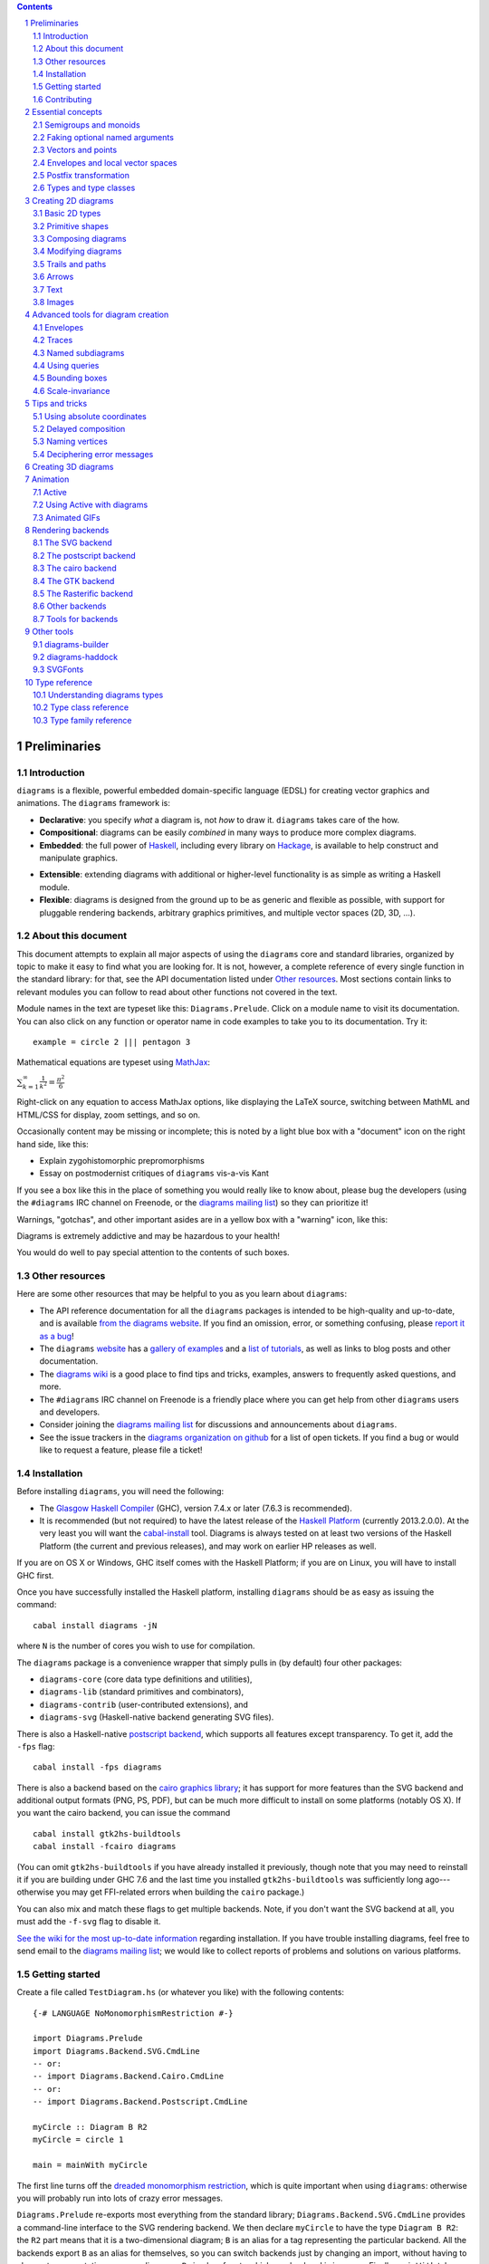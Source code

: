 .. role:: pkg(literal)
.. role:: hs(literal)
.. role:: mod(literal)
.. role:: repo(literal)

.. default-role:: hs
.. sectnum:: :depth: 2

.. contents:: :depth: 2

Preliminaries
=============

Introduction
------------

``diagrams`` is a flexible, powerful embedded domain-specific language
(EDSL) for creating vector graphics and animations.  The ``diagrams``
framework is:

* **Declarative**: you specify *what* a diagram is, not *how* to
  draw it.  ``diagrams`` takes care of the how.

* **Compositional**: diagrams can be easily *combined* in many ways to
  produce more complex diagrams.

* **Embedded**: the full power of Haskell_, including every library
  on Hackage_, is available to help construct and manipulate
  graphics.

.. _Haskell: http://haskell.org/
.. _Hackage: http://hackage.haskell.org/

* **Extensible**: extending diagrams with additional or higher-level
  functionality is as simple as writing a Haskell module.

* **Flexible**: diagrams is designed from the ground up to be as
  generic and flexible as possible, with support for pluggable
  rendering backends, arbitrary graphics primitives, and multiple
  vector spaces (2D, 3D, ...).

About this document
-------------------

This document attempts to explain all major aspects of using the
``diagrams`` core and standard libraries, organized by topic to make
it easy to find what you are looking for.  It is not, however, a
complete reference of every single function in the standard library:
for that, see the API documentation listed under `Other resources`_.
Most sections contain links to relevant modules you can follow to
read about other functions not covered in the text.

Module names in the text are typeset like this:
`Diagrams.Prelude`:mod:.  Click on a module name to visit its
documentation.  You can also click on any function or operator name in
code examples to take you to its documentation.  Try it:

.. class:: lhs

::

  example = circle 2 ||| pentagon 3

Mathematical equations are typeset using MathJax_:

`\sum_{k=1}^\infty \frac{1}{k^2} = \frac{\pi^2}{6}`:math:

Right-click on any equation to access MathJax options, like displaying
the LaTeX source, switching between MathML and HTML/CSS for display,
zoom settings, and so on.

.. _MathJax: http://www.mathjax.org/

Occasionally content may be missing or incomplete; this is noted by a
light blue box with a "document" icon on the right hand side, like
this:

.. container:: todo

  * Explain zygohistomorphic prepromorphisms
  * Essay on postmodernist critiques of ``diagrams`` vis-a-vis Kant

If you see a box like this in the place of something you would really
like to know about, please bug the developers (using the ``#diagrams`` IRC
channel on Freenode, or the `diagrams mailing list`_) so they can
prioritize it!

Warnings, "gotchas", and other important asides are in a yellow box with
a "warning" icon, like this:

.. container:: warning

   Diagrams is extremely addictive and may be hazardous to your
   health!

You would do well to pay special attention to the contents of such boxes.

Other resources
---------------

Here are some other resources that may be helpful to you as you learn
about ``diagrams``:

* The API reference documentation for all the ``diagrams`` packages
  is intended to be high-quality and up-to-date, and is available
  `from the diagrams website`_.  If you find an omission, error, or
  something confusing, please `report it as a bug`_!
* The ``diagrams`` website_ has a `gallery of examples`_ and a
  `list of tutorials`_, as well as links to blog posts and
  other documentation.
* The `diagrams wiki`_ is a good place to find tips and tricks,
  examples, answers to frequently asked questions, and more.
* The ``#diagrams`` IRC channel on Freenode is a friendly place
  where you can get help from other ``diagrams`` users and developers.
* Consider joining the `diagrams mailing list`_ for discussions
  and announcements about ``diagrams``.
* See the issue trackers in the `diagrams organization on github`_
  for a list of open tickets.  If you find a bug or would like to
  request a feature, please file a ticket!

.. _`from the diagrams website`: http://projects.haskell.org/diagrams/doc/index.html
.. _`report it as a bug`: https://github.com/diagrams/diagrams-doc/issues
.. _website: http://projects.haskell.org/diagrams
.. _`list of tutorials`: http://projects.haskell.org/diagrams/documentation.html
.. _`diagrams wiki`: http://haskell.org/haskellwiki/Diagrams
.. _`gallery of examples`: http://projects.haskell.org/diagrams/gallery.html
.. _`IRC channel on Freenode`: http://webchat.freenode.net/?channels=diagrams
.. _`diagrams mailing list`: http://groups.google.com/group/diagrams-discuss?pli=1
.. _`developer wiki`: http://code.google.com/p/diagrams/
.. _`diagrams organization on github` : https://github.com/diagrams/

Installation
------------

Before installing ``diagrams``, you will need the following:

* The `Glasgow Haskell Compiler`_ (GHC), version 7.4.x or later
  (7.6.3 is recommended).

* It is recommended (but not required) to have the latest release of
  the `Haskell Platform`_ (currently 2013.2.0.0).  At the very least
  you will want the `cabal-install`_ tool.  Diagrams is always
  tested on at least two versions of the Haskell Platform (the
  current and previous releases), and may work on earlier HP
  releases as well.

.. _`cabal-install`: http://hackage.haskell.org/trac/hackage/wiki/CabalInstall

If you are on OS X or Windows, GHC itself comes with the Haskell
Platform; if you are on Linux, you will have to install GHC first.

.. _`Glasgow Haskell Compiler`: http://www.haskell.org/ghc/
.. _`Haskell Platform`: http://hackage.haskell.org/platform/

Once you have successfully installed the Haskell platform, installing
``diagrams`` should be as easy as issuing the command:

::

  cabal install diagrams -jN

where ``N`` is the number of cores you wish to use for
compilation.

The `diagrams`:pkg: package is a convenience wrapper that simply pulls
in (by default) four other packages:

* `diagrams-core`:pkg: (core data type definitions and utilities),
* `diagrams-lib`:pkg: (standard primitives and combinators),
* `diagrams-contrib`:pkg: (user-contributed extensions), and
* `diagrams-svg`:pkg: (Haskell-native backend generating SVG files).

There is also a Haskell-native `postscript backend`_, which supports
all features except transparency.  To get it, add the ``-fps`` flag:

::

  cabal install -fps diagrams

.. _`postscript backend`: http://github.com/diagrams/diagrams-postscript/

There is also a backend based on the `cairo graphics
library`_; it has support for more
features than the SVG backend and additional output formats (PNG, PS,
PDF), but can be much more difficult to install on some platforms
(notably OS X).  If you want the cairo backend, you can issue the
command

.. _`cairo graphics library`: http://www.cairographics.org/

::

  cabal install gtk2hs-buildtools
  cabal install -fcairo diagrams

(You can omit ``gtk2hs-buildtools`` if you have already installed it
previously, though note that you may need to reinstall it if you are
building under GHC 7.6 and the last time you installed
``gtk2hs-buildtools`` was sufficiently long ago---otherwise you may
get FFI-related errors when building the `cairo`:pkg: package.)

You can also mix and match these flags to get multiple backends.
Note, if you don't want the SVG backend at all, you must add the
``-f-svg`` flag to disable it.

`See the wiki for the most up-to-date information`_ regarding
installation.  If you have trouble installing diagrams, feel free to
send email to the `diagrams mailing list`_; we would like to collect
reports of problems and solutions on various platforms.

.. _`See the wiki for the most up-to-date information`: http://www.haskell.org/haskellwiki/Diagrams/Install


Getting started
---------------

Create a file called ``TestDiagram.hs`` (or whatever you like) with
the following contents:

.. class:: lhs

::

  {-# LANGUAGE NoMonomorphismRestriction #-}

  import Diagrams.Prelude
  import Diagrams.Backend.SVG.CmdLine
  -- or:
  -- import Diagrams.Backend.Cairo.CmdLine
  -- or:
  -- import Diagrams.Backend.Postscript.CmdLine

  myCircle :: Diagram B R2
  myCircle = circle 1

  main = mainWith myCircle

The first line turns off the `dreaded monomorphism restriction`_, which is
quite important when using ``diagrams``: otherwise you will probably
run into lots of crazy error messages.

.. _`dreaded monomorphism restriction`: http://www.haskell.org/haskellwiki/Monomorphism_restriction

`Diagrams.Prelude`:mod: re-exports most everything from the standard
library; `Diagrams.Backend.SVG.CmdLine`:mod: provides a command-line
interface to the SVG rendering backend.  We then declare `myCircle` to
have the type `Diagram B R2`: the `R2` part means that it is a
two-dimensional diagram; `B` is an alias for a tag representing the
particular backend.  All the backends export `B` as an alias for
themselves, so you can switch backends just by changing an import,
without having to change type annotations on your diagrams; `B` simply
refers to whichever backend is in scope.  Finally, `mainWith` takes a
diagram and creates a command-line-driven executable for rendering it.

To compile your program, type

::

  $ ghc --make TestDiagram

(Note that the ``$`` indicates a command prompt and should not
actually be typed.)  Then execute ``TestDiagram`` with some
appropriate options:

::

  $ ./TestDiagram -w 100 -h 100 -o TestDiagram.svg

The above will generate a 100x100 SVG that should look like this:

.. class:: dia

::

> example = circle 1

If you are using the cairo backend you can also request a ``.png``,
``.ps``, or ``.pdf`` file (the format is automatically determined by
the extension), or an ``.eps`` file if using the postscript
backend.

Try typing

::

  $ ./TestDiagram --help

to see the other options that are supported.

To get started quickly, you may wish to continue by reading the `quick
start tutorial`_; or you can continue reading the rest of this user
manual.

.. _`quick start tutorial`: /doc/quickstart.html

Contributing
------------

``diagrams`` is an open-source project, and contributions are
encouraged!  All diagrams-related repositories are in the `diagrams
organization`_ on github.  The `Contributing page`_ on the
diagrams wiki explains how to get the repositories and make
contributions.  To find out about the latest developments, join the
``#diagrams`` IRC channel on Freenode, and check out the `diagrams
Trello board`_.

.. _`diagrams organization`: http://github.com/diagrams
.. _`Contributing page`: http://www.haskell.org/haskellwiki/Diagrams/Contributing
.. _`diagrams Trello board`: https://trello.com/b/pL6YdKgz/diagrams

Essential concepts
==================

Before we jump into the main content of the manual, this chapter
explains a number of general ideas and central concepts that will
recur throughought.  If you're eager to skip right to the good stuff,
feel free to skip this section at first, and come back to it when
necessary; there are many links to this chapter from elsewhere in the
manual.

Semigroups and monoids
----------------------

A *semigroup* consists of

* A set of elements `S`:math:
* An *associative binary operation* on the set, that is, some
  operation

  `\oplus \colon S \to S \to S`:math:

  for which

  `(x \oplus y) \oplus z = x \oplus (y \oplus z).`:math:

A *monoid* is a semigroup with the addition of

* An *identity element* `i \in S`:math: which is the identity for
  `\oplus`:math:, that is,

  `x \oplus i = i \oplus x = x.`:math:

In Haskell, semigroups are expressed using the `Semigroup` type class
from the `semigroups`:pkg: package:

.. class:: lhs

::

  class Semigroup s where
    (<>) :: s -> s -> s

and monoids are expressed using the `Monoid` type class, defined in
``Data.Monoid``:

.. class:: lhs

::

  class Monoid m where
    mempty  :: m
    mappend :: m -> m -> m

The `mappend` function represents the associative binary operation,
and `mempty` is the identity element.  (`mappend` and `(<>)` should
always be the same; there are two different functions for historical
reasons.) A function

.. class:: lhs

::

  mconcat :: Monoid m => [m] -> m

is also provided as a shorthand for the common operation of combining
a whole list of elements with `(<>)`/`mappend`.

Semigroups and monoids are used extensively in ``diagrams``: diagrams,
transformations, envelopes, traces, trails, paths, styles, colors, and
queries are all instances of both `Semigroup` and `Monoid`.

Faking optional named arguments
-------------------------------

Many diagram-related operations can be customized in a wide variety of
ways.  For example, when creating a regular polygon, one can customize
the number of sides, the radius, the orientation, and so on. However,
to have a single function that takes all of these options as separate
arguments would be a real pain: it's hard to remember what the arguments are
and what order they should go in, and often one wants to use default
values for many of the options and only override a few.  Some
languages (such as Python) support *optional, named* function
arguments, which are ideal for this sort of situation.  Sadly, Haskell
does not.  However, we can fake it!

Any function which should take some optional, named arguments instead
takes a single argument which is a record of options.  The record type
is declared to be an instance of the `Default` type class:

.. class:: lhs

::

> class Default d where
>   def :: d

That is, types which have a `Default` instance have some default value
called `def`.  For option records, `def` is declared to be the record
containing all the default arguments.  The idea is that you can pass
`def` as an argument to a function which takes a record of options,
and override only the fields you want, like this:

.. class:: lhs

::

> foo (def & arg1 .~ someValue & arg6 .~ blah)

This is using machinery from the `lens`:pkg: package; but you don't have to
understand `lens`:pkg:, or know anything beyond the above syntax in
order to use diagrams (for convenience, diagrams re-exports the `(&)`
and `(.~)` operators from `lens`:pkg:).  In fact, in most cases, you
can also use record update syntax instead (note the underscores):

::

  foo (def { _arg1 = someValue, _arg6 = blah })

In some cases, however, the lens library is used to provide convenient
"virtual" fields which do not correspond to real record fields; for
example, `headColor` can be used to set the color of an arrowhead,
even though the arrow options record actually contains a general style
instead of just a color.

Finally, note that ``diagrams`` also defines `with` as a synonym for
`def`, which can read a bit more nicely.  So, instead of the above, you
could write

::

  foo (with & arg1 .~ someValue & arg6 .~ blah)

Most functions which take an optional arguments record have two
variants: one named `foo` which uses all default arguments, and one
named `foo'` (with a trailing prime) which takes an options record.

Vectors and points
------------------

Although much of this user manual focuses on constructing
two-dimensional diagrams, the definitions in the core library in fact
work for *any* vector space.  Vector spaces are defined in the
`Data.VectorSpace`:mod: module from Conal Elliott's `vector-space`:pkg: package.

Many objects (diagrams, paths, backends...) inherently live in some
particular vector space.  The vector space in which a given type
"lives" can be computed by the type function `V`.  So, for example,
the type

::

  Foo d => V d -> d -> d

is the type of a two-argument function whose first argument is a
vector in whatever vector space corresponds to the type `d` (which
must be an instance of `Foo`).

Each vector space has a type of *vectors* `v` and an associated type
of *scalars*, `Scalar v`.  A vector represents a direction and
magnitude, whereas a scalar represents only a magnitude.  Useful
operations on vectors and scalars include:

* Adding and subtracting vectors with `(^+^)` and `(^-^)`
* Multiplying a vector by a scalar with `(*^)`
* Linearly interpolating between two vectors with `lerp`
* Finding the `magnitude` (length) of a vector
* Projecting one vector onto another with `project`.

See `this tutorial for a more in-depth introduction to working with vectors
and points`__.

__ vector.html

One might think we could also identify *points* in a space with
vectors having one end at the origin.  However, this turns out to be a
poor idea. There is a very important difference between vectors and
points: namely, vectors are translationally invariant whereas points
are not.  A vector represents a direction and magnitude, not a
location. Translating a vector has no effect. Points, on the other
hand, represent a specific location. Translating a point results in a
different point.

Although it is a bad idea to *conflate* vectors and points, we can
certainly *represent* points using vectors. The
`vector-space-points`:pkg: package defines a newtype wrapper around
vectors called `Point`.  The most important connection between points
and vectors is given by `(.-.)`, defined in
`Data.AffineSpace`:mod:. If `p1` and `p2` are points, `p2 .-. p1` is
the vector giving the direction and distance from `p1` to `p2`.
Offsetting a point by a vector (resulting in a new point) is
accomplished with `(.+^)`.

Envelopes and local vector spaces
---------------------------------

In order to be able to position diagrams relative to one another, each
diagram must keep track of some bounds information.  Rather than use a
bounding box (which is neither general nor compositional) or even a
more general bounding *path* (which is rather complicated to deal
with), each diagram has an associated bounding *function*, called the
*envelope*.  Given some direction (represented by a vector) as input,
the envelope answers the question: "how far in this direction must one
go before reaching a perpendicular (hyper)plane that completely
encloses the diagram on one side of it?"

That's a bit of a mouthful, so hopefully the below illustration will
help clarify things if you found the above description confusing.
(For completeness, the code used to generate the illustration is
included, although you certainly aren't expected to understand it yet
if you are just reading this manual for the first time!)

.. class:: dia-lhs

::

> illustrateEnvelope v d
>   = mconcat
>     [arrowAt' (with & arrowHead .~ tri) origin v
>     , origin ~~ b
>       # lc green # lw veryThick
>     , p1 ~~ p2
>       # lc red
>     ]
>     where
>       b  = envelopeP v d
>       v' = normalized v
>       p1 = b .+^ (rotateBy (1/4) v')
>       p2 = b .+^ (rotateBy (-1/4) v')
>
> d1 :: Path R2
> d1 = circle 1
>
> d2 :: Path R2
> d2 = (pentagon 1 === roundedRect 1.5 0.7 0.3)
>
> example = (stroke d1 # showOrigin <> illustrateEnvelope (r2 (-0.5,0.3)) d1)
>       ||| (stroke d2 # showOrigin <> illustrateEnvelope (r2 (0.5, 0.2)) d2)

The black arrows represent inputs to the envelopes for the
two diagrams; the envelopes' outputs are the distances
represented by the thick green lines.  The red lines illustrate the
enclosing (hyper)planes (which are really to be thought of as
extending infinitely to either side): notice how they are as close as
possible to the diagrams without intersecting them at all.

Of course, the *base point* from which the envelope is
measuring matters quite a lot!  If there were no base point, questions
of the form "*how far do you have to go...*" would be
meaningless---how far *from where*?  This base point (indicated by the
red dots in the diagram above) is called the *local origin* of a
diagram.  Every diagram has its own intrinsic *local vector space*;
operations on diagrams are always with respect to their local origin,
and you can affect the way diagrams are combined with one another by
moving their local origins.  The `showOrigin` function is provided as
a quick way of visualizing the local origin of a diagram (also
illustrated above).

Postfix transformation
----------------------

You will often see idiomatic ``diagrams`` code that looks like this:

::

  foobar # attr1
         # attr2
         # attr3
         # transform1

There is nothing magical about `(#)`, and it is not required in order
to apply attributes or transformations. In fact, it is nothing more
than reverse function application with a high precedence (namely, 8):

::

  x # f = f x

`(#)` is provided simply because it often reads better to first write
down what a diagram *is*, and then afterwards write down attributes
and modifications.  Additionally, `(#)` has a high precedence so it
can be used to make "local" modifications without requiring lots of
parentheses:

.. class:: lhs

::

> example =     square 2 # fc red # rotateBy (1/3)
>           ||| circle 1 # lc blue # fc green

Note how the modifiers `fc red` and `rotateBy (1/3)` apply only to the
square, and `lc blue` and `fc green` only to the circle (`(|||)` has a
precedence of 6, lower than that of `(#)`).

Types and type classes
----------------------

*Flexibility*, *power*, *simplicity*: in general, you can have any two
of these but not all three.  Diagrams chooses *flexibility* and
*power*, at the expense of *simplicity*. (In comparison, the excellent
`gloss`:pkg: library instead chooses *flexibility* and *simplicity*.)
In particular, the types in the diagrams library can be quite
intimidating at first.  For example, `hcat` is a function which takes
a list of diagrams and lays them out in a horizontal row.  So one
might expect its type to be something like `[Diagram] -> Diagram`.  In
actuality, its type is

.. class:: lhs

::

  hcat :: (Juxtaposable a, HasOrigin a, Monoid' a, V a ~ R2) => [a] -> a

which may indeed be intimidating at first glance, and at any rate
takes a bit of time and practice to understand!  The essential idea is
to realize that `hcat` is actually quite a bit more general than
previously described: it can lay out not just diagrams, but any
two-dimensional things (``V a ~ R2``) which can be positioned "next
to" one another (`Juxtaposable`), can be translated (`HasOrigin`), and
are an instance of `Monoid` (`Monoid'` is actually a synonym for the
combination of `Monoid` and `Semigroup`).  This certainly includes
diagrams, but it also includes other things like paths, envelopes,
animations, and even tuples, lists, sets, or maps containing any of
these things.

At first, you may want to just try working through some examples
intuitively, without worrying too much about the types involved.
However, at some point you will of course want to dig deeper into
understanding the types, either to understand an error message (though
for help interpreting some common error messages, see `Deciphering
error messages`_) or to wield diagrams like a true type ninja.  When
that point comes, you should refer to `Understanding diagrams types`_
and the `Type class reference`_.

Creating 2D diagrams
====================

The main purpose of ``diagrams`` is to construct two-dimensional
vector graphics (although it can be used for more general purposes as
well).  This section explains the building blocks provided by
`diagrams-core`:pkg: and `diagrams-lib`:pkg: for constructing
two-dimensional diagrams.

All 2D-specific things can be found in `Diagrams.TwoD`:mod:, which
re-exports most of the contents of ``Diagrams.TwoD.*`` modules.  This
section also covers many things which are not specific to two
dimensions; later sections will make clear which are which.

Basic 2D types
--------------

`Diagrams.TwoD.Types`:mod: defines types for working with
two-dimensional Euclidean space and with angles.

Euclidean 2-space
~~~~~~~~~~~~~~~~~

There are three main type synonyms defined for referring to
two-dimensional space:

* `R2` is the type of the two-dimensional Euclidean vector
  space. Standard ``diagrams`` backends render images with the
  positive `x`:math:\-axis extending to the right, and the positive
  `y`:math:\-axis extending *upwards*.  This is consistent with standard
  mathematical practice, but upside-down with respect to many common
  graphics systems.  This is intentional: the goal is to provide an
  elegant interface which is abstracted as much as possible from
  implementation details.

  `unitX` and `unitY` are unit vectors in the positive `x`:math:\- and
  `y`:math:\-directions, respectively.  Their negated counterparts are
  `unit_X` and `unit_Y`.

  Vectors of type `R2` can be created by passing a pair of type
  `(Double, Double)` to the function `r2`; vectors can likewise be
  converted back into pairs using `unr2`.

  Vectors can also be constructed and pattern-matched using the
  utilities defined in `Diagrams.Coordinates`:mod:, which provides a
  uniform interface for constructing points and vectors of any
  dimension.  Vectors can be created using the syntax `(x ^& y)` and
  pattern-matched by calling `coords` and then matching on the pattern
  `(x :& y)`.

  For more in-depth information on working with `R2`, `see this
  tutorial`__.

  __ vector.html

* `P2` is the type of points in two-dimensional space. It is a synonym
  for `Point R2`.  The distinction between points and vectors is
  important; see `Vectors and points`_.

  Points can be created from pairs of coordinates using `p2` and
  converted back using `unp2`. They can also be constructed and
  destructed using the same syntax as for vectors, as defined in
  `Diagrams.Coordinates`:mod:.

  For more in-depth information on working with `P2`, `see this
  tutorial`__.

  __ vector.html

* `T2` is the type of two-dimensional affine transformations.  It is a
  synonym for `Transformation R2`.

Angles
~~~~~~

The `Angle` type represents two-dimensional angles.  Angles can be
expressed in radians, degrees, or fractions of a circle. Isomorphisms
`turn`, `rad`, and `deg` are provided (represented using the `Iso`
type from the `lens`:pkg: package), which convert between abstract
`Angle` values and `Double` values with various units.  To construct
an `Angle`, use the `(@@)` operator, as in `(3 @@ deg)` or `(3 @@
rad)`. To project an `Angle` back to a `Double`, use the `(^.)`
operator, as in `someAngle ^. rad`.

* `turn` represents fractions of a circle.  A value of `1 @@ turn` represents
  a full turn, `1/4 @@ turn` constructs a right angle, and so on.  The
  measure of an Angle ``a`` in turns (represented with `Double`)
  can be obtained using `a ^. turn`.
* `rad` represents angles measured in radians.  A value of `tau` (that
  is, `\tau = 2 \pi`:math:) represents a full turn. (If you haven't heard of
  `\tau`:math:, see `The Tau Manifesto`__.)
* `deg` represents angles measured in degrees.  A value of `360`
  represents a full turn.

__ http://tauday.com

`fullTurn :: Angle` represents one full turn, equivalent to `1 @@
turn`, `tau @@ rad`, or `360 @@ deg`.

The `direction` function computes the direction of a vector,
represented by an angle measured clockwise from the positive
`x`:math:\-axis (shown in green below).

.. class:: dia

::

> example = mconcat
>   [ exampleVector
>   , angleArrow
>   , axes
>   ]
>   # (<> rect 12 6 # alignB # lw none)
>   # center # frame 1
>
> axes = (arrowV (6 *^ unitX) # centerX <> arrowV (6 *^ unitY) # centerY)
> theDir = 200 @@ deg
> theV = 3 *^ fromDirection theDir
> exampleVector = arrowV theV
>   # lc blue
> angleArrow = arrowBetween' (with & arrowShaft .~ arc zeroV theDir)
>   (origin .+^ (1 *^ unitX))
>   (origin .+^ (theV # normalized))
>   # dashingG [0.05,0.05] 0
>   # lc green

Primitive shapes
----------------

`diagrams-lib`:pkg: provides many standard two-dimensional shapes for
use in constructing diagrams.

Circles and ellipses
~~~~~~~~~~~~~~~~~~~~

Circles can be created with the `unitCircle` and `circle`
functions, defined in `Diagrams.TwoD.Ellipse`:mod:.

For example,

.. class:: dia-lhs

::

> example = circle 0.5 <> unitCircle

`unitCircle` creates a circle of radius 1 centered at the
origin; `circle` takes the desired radius as an argument.

Every ellipse is the image of the unit circle under some affine
transformation, so ellipses can be created by appropriately `scaling
and rotating`__ circles.

__ `2D Transformations`_

.. class:: dia-lhs

::

> example = unitCircle # scaleX 0.5 # rotateBy (1/6)

For convenience the standard library also provides `ellipse`, for
creating an ellipse with a given eccentricity, and `ellipseXY`, for
creating an axis-aligned ellipse with specified radii in the x and y
directions.

Arcs
~~~~

`Diagrams.TwoD.Arc`:mod: provides a function `arc`, which constructs a
radius-one circular arc starting at a first angle__ and extending
counterclockwise to the second, as well as `wedge` which constructs a
wedge shape, `annularWedge` (an arc plus two radii) and various other
functions for conveniently constructing arcs.

__ `Angles`_

.. class:: dia-lhs

::

> example = hcat' (with & sep .~ 0.5) [arc a1 a2, wedge 1 a1 a2, annularWedge 1 0.6 a1 a2]
>   where
>     a1 = tau/4 @@ rad
>     a2 = 4 * tau / 7 @@ rad

Pre-defined shapes
~~~~~~~~~~~~~~~~~~

`Diagrams.TwoD.Shapes`:mod: provides a number of pre-defined
polygons and other path-based shapes.  For example:

* `triangle` constructs an equilateral triangle with sides of a
  given length.
* `square` constructs a square with a given side length; `unitSquare`
  constructs a square with sides of length `1`.
* `pentagon`, `hexagon`, ..., `dodecagon` construct other regular
  polygons with sides of a given length. (For constructing polygons
  with a given *radius*, see `General polygons`_.)
* In general, `regPoly` constructs a regular polygon with any number
  of sides.
* `rect` constructs a rectangle of a given width and height.
* `roundedRect` constructs a rectangle with circular rounded corners.
* `roundedRect'` works like `roundedRect` but allowing a different radius to be set for each corner, using `RoundedRectOpts`.

.. class:: dia-lhs

::

> example = square 1
>       ||| rect 0.3 0.5
>       ||| triangle 1
>       ||| roundedRect  0.5 0.4 0.1
>       ||| roundedRect  0.5 0.4 (-0.1)
>       ||| roundedRect' 0.7 0.4 (with & radiusTL .~ 0.2
>                                      & radiusTR .~ -0.2
>                                      & radiusBR .~ 0.1)

Completing the hodgepodge in `Diagrams.TwoD.Shapes`:mod: for now, the
functions `hrule` and `vrule` create horizontal and vertical lines,
respectively.

.. class:: dia-lhs

::

> example = c ||| hrule 1 ||| c
>   where c = circle 1 <> vrule 2

General polygons
~~~~~~~~~~~~~~~~

The `polygon` function from `Diagrams.TwoD.Polygons`:mod: can be used
to construct a wide variety of polygons.  Its argument is a record of
optional parameters that control the generated polygon:

* `polyType` specifies one of several methods for determining the
  vertices of the polygon:

  * `PolyRegular` indicates a regular polygon with a certain number
    of sides and a given *radius*.

    .. class:: dia-lhs

    ::

    > example = strutX 1 ||| p 6 ||| p 24 ||| strutX 1
    >   where p n = polygon (with
    >                 & polyType .~ PolyRegular n 1 )

  * `PolySides` specifies the vertices using a list of angles
    between edges, and a list of edge lengths.

    .. class:: dia-lhs

    ::

    > example = polygon ( with
    >   & polyType .~ PolySides
    >       [ 20 @@ deg, 90 @@ deg, 40 @@ deg, 100 @@ deg ]
    >       [ 1        , 5        , 2        , 4          ]
    >   )

  * `PolyPolar` specifies the vertices using polar coordinates: a
    list of central angles between vertices, and a list of vertex
    radii.

* `polyOrient` specifies the `PolyOrientation`: the polygon can be
  oriented with an edge parallel to the `x`:math:\-axis. with an edge parallel
  to the `y`:math:\-axis, or with an edge perpendicular to any given vector.
  You may also specify that no special orientation should be applied,
  in which case the first vertex of the polygon will be located along the
  positive `x`:math:\-axis.

* Additionally, a center other than the origin can be specified using
  `polyCenter`.

.. class:: dia-lhs

::

> poly1 = polygon ( with & polyType  .~ PolyRegular 13 5
>                        & polyOrient .~ OrientV )
> poly2 = polygon ( with & polyType  .~ PolyPolar (repeat (1/40 @@ turn))
>                                                 (take 40 $ cycle [2,7,4,6]) )
> example = (poly1 ||| strutX 1 ||| poly2)

Notice the idiom of using `with` to construct a record of default
options and selectively overriding particular options by name. `with`
is a synonym for `def` from the type class `Default`, which specifies
a default value for types which are instances.  You can read more
about this idiom in the section `Faking optional named arguments`_.

Star polygons
~~~~~~~~~~~~~

A "star polygon" is a polygon where the edges do not connect
consecutive vertices; for example:

.. class:: dia-lhs

::

> example = star (StarSkip 3) (regPoly 13 1) # stroke

`Diagrams.TwoD.Polygons`:mod: provides the `star` function for
creating star polygons of this sort, although it is actually quite a
bit more general.

As its second argument, `star` expects a list of points.  One way to
generate a list of points is with polygon-generating functions such as
`polygon` or `regPoly`, or indeed, any function which can output any
`TrailLike` type (see the section about `TrailLike`_), since a list of
points is an instance of the `TrailLike` class.  But of course, you are
free to construct the list of points using whatever method you like.

As its first argument, `star` takes a value of type `StarOpts`, for
which there are two possibilities:

* `StarSkip` specifies that every :math:`n` th vertex should be
  connected by an edge.

  .. class:: dia-lhs

  ::

  > example = stroke (star (StarSkip 2) (regPoly 8 1))
  >       ||| strutX 1
  >       ||| stroke (star (StarSkip 3) (regPoly 8 1))

  As you can see, `star` may result in a path with multiple components,
  if the argument to `StarSkip` and the number of vertices have a
  nontrivial common divisor.

* `StarFun` takes as an argument a function of type `(Int -> Int)`,
  which specifies which vertices should be connected to which other
  vertices.  Given the function `f`:math:, vertex `i`:math: is
  connected to vertex `j`:math: if and only if `f(i) \equiv j \pmod
  n`:math:, where `n`:math: is the number of vertices.  This can be
  used as a compact, precise way of specifying how to connect a set of
  points (or as a fun way to visualize functions in `Z_n`:math:!).

  .. class:: dia-lhs

  ::

  > funs          = map (flip (^)) [2..6]
  > visualize f	  = stroke' (with & vertexNames .~ [[0 .. 6 :: Int]] )
  >                     (regPoly 7 1)
  >                   # lw none
  >                   # showLabels
  >                   # fontSize (Local 0.6)
  >              <> star (StarFun f) (regPoly 7 1)
  >                   # stroke # lw thick # lc red
  > example       = center . hcat' (with & sep .~ 0.5) $ map visualize funs

You may notice that all the above examples need to call `stroke` (or
`stroke'`), which converts a path into a diagram.  Many functions
similar to `star` are polymorphic in their return type over any
`TrailLike`, but `star` is not. As we have seen, `star` may need to
construct a path with multiple components, which is not supported by
the `TrailLike` class.

Composing diagrams
------------------

The ``diagrams`` framework is fundamentally *compositional*: complex
diagrams are created by combining simpler diagrams in various ways.
Many of the combination methods discussed in this section are defined
in `Diagrams.Combinators`:mod:.

Superimposing diagrams with ``atop``
~~~~~~~~~~~~~~~~~~~~~~~~~~~~~~~~~~~~

The most fundamental way to combine two diagrams is to place one on
top of the other with `atop`.  The diagram `d1 \`atop\` d2` is formed
by placing `d1`'s local origin on top of `d2`'s local origin; that is,
by identifying their local vector spaces.

.. class:: dia-lhs

::

> example = circle 1 `atop` square (sqrt 2)

As noted before, diagrams form a monoid_ with composition given by
superposition.  `atop` is simply a synonym for `mappend` (or `(<>)`),
specialized to two dimensions.

.. _monoid: `Semigroups and monoids`_

This also means that a list of diagrams can be stacked with `mconcat`;
that is, `mconcat [d1, d2, d3, ...]` is the diagram with `d1` on top
of `d2` on top of `d3` on top of...

.. class:: dia-lhs

::

> example = mconcat [ circle 0.1 # fc green
>                   , triangle 1 # scale 0.4 # fc yellow
>                   , square 1   # fc blue
>                   , circle 1   # fc red
>                   ]

Juxtaposing diagrams
~~~~~~~~~~~~~~~~~~~~

Fundamentally, `atop` is actually the *only* way to compose diagrams;
however, there are a number of other combining methods (all ultimately
implemented in terms of `atop`) provided for convenience.

Two diagrams can be placed *next to* each other using `beside`.  The
first argument to `beside` is a vector specifying a direction.  The
second and third arguments are diagrams, which are placed next to each
other so that the vector points from the first diagram to the second.

.. class:: dia-lhs

::

> example = beside (r2 (20,30))
>                  (circle 1 # fc orange)
>                  (circle 1.5 # fc purple)
>           # showOrigin

As can be seen from the above example, the *length* of the vector
makes no difference, only its *direction* is taken into account. (To
place diagrams at a certain fixed distance from each other, see
`cat'`.)  As can also be seen, the local origin of the new, combined
diagram is the same as the local origin of the first diagram.  This
makes `beside v` associative, so diagrams under `beside v` form a
semigroup.  In fact, they form a monoid, since `mempty` is a left and
right identity for `beside v`, as can be seen in the example below:

.. class:: dia-lhs

::

> example = hcat' (with & sep .~ 1) . map showOrigin
>         $ [ d, mempty ||| d, d ||| mempty ]
>   where d = square 1

In older versions of ``diagrams``, the local origin of the combined
diagram was at the point of tangency between the two diagrams.  To
recover the old behavior, simply perform an alignment on the first
diagram in the same direction as the argument to `beside` before
combining (see `Alignment`_):

.. class:: dia-lhs

::

> example = beside (r2 (20,30))
>                  (circle 1   # fc orange # align (r2 (20,30)))
>                  (circle 1.5 # fc purple)
>           # showOrigin

If you want to place two diagrams next to each other using the local
origin of the *second* diagram, you can use something like `beside' =
flip . beside . negateV`, that is, use a vector in the opposite
direction and give the diagrams in the other order.

Since placing diagrams next to one another horizontally and vertically
is quite common, special combinators are provided for convenience.
`(|||)` and `(===)` are specializations of `beside` which juxtapose
diagrams in the `x`:math:\- and `y`:math:\-directions, respectively.

.. class:: dia-lhs

::

> d1 = circle 1 # fc red
> d2 = square 1 # fc blue
> example = (d1 ||| d2) ||| strutX 3 ||| ( d1
>                                          ===
>                                          d2  )

Juxtaposing without composing
~~~~~~~~~~~~~~~~~~~~~~~~~~~~~

Sometimes, one may wish to *position* a diagram next to another
diagram without actually composing them.  This can be accomplished
with the `juxtapose` function.  In particular, `juxtapose v d1 d2`
returns a modified version of `d2` which has been translated to be
next to `d1` in the direction of `v`.  (In fact, `beside` itself is
implemented as a call to `juxtapose` followed by a call to `(<>)`.)

.. class:: dia-lhs

::

> d1 = juxtapose unitX             (square 1) (circle 1 # fc red)
> d2 = juxtapose (unitX ^+^ unitY) (square 1) (circle 1 # fc green)
> d3 = juxtapose unitY             (square 1) (circle 1 # fc blue)
> example = circles ||| strutX 1 ||| (circles <> square 1)
>   where circles = mconcat [d1, d2, d3]

See `envelopes and local vector spaces`_ for more information on what
"next to" means, and `Envelopes`_ for information on
functions available for manipulating envelopes.  To learn about how
envelopes are implemented, see the `core library reference`__.

__ core.html

Concatenating diagrams
~~~~~~~~~~~~~~~~~~~~~~

We have already seen one way to combine a list of diagrams, using
`mconcat` to stack them.  Several other methods for combining lists of
diagrams are also provided in `Diagrams.Combinators`:mod:.

The simplest method of combining multiple diagrams is `position`,
which takes a list of diagrams paired with points, and places the
local origin of each diagram at the indicated point.

.. class:: dia-lhs

::

> example = position (zip (map mkPoint [-3, -2.8 .. 3]) (repeat dot))
>   where dot       = circle 0.2 # fc black
>         mkPoint x = p2 (x,x^2)

`cat` is an iterated version of `beside`, which takes a direction
vector and a list of diagrams, laying out the diagrams beside one
another in a row.  The local origins of the subdiagrams will be placed
along a straight line in the direction of the given vector, and the
local origin of the first diagram in the list will be used as the
local origin of the final result.

.. class:: dia-lhs

::

> example = cat (r2 (2, -1)) (map p [3..8]) # showOrigin
>   where p n = regPoly n 1

Semantically, `cat v === foldr (beside v) mempty`, although the actual
implementation of `cat` uses a more efficient balanced fold.

For more control over the way in which the diagrams are laid out, use
`cat'`, a variant of `cat` which also takes a `CatOpts` record.  See
the documentation for `cat'` and `CatOpts` to learn about the various
possibilities.

.. class:: dia-lhs

::

> example = cat' (r2 (2,-1)) (with & catMethod .~ Distrib & sep .~ 2 ) (map p [3..8])
>   where p n = regPoly n 1 # scale (1 + fromIntegral n/4)
>                           # showOrigin

For convenience, `Diagrams.TwoD.Combinators`:mod: also provides `hcat`, `hcat'`,
`vcat`, and `vcat'`, variants of `cat` and `cat'` which concatenate
diagrams horizontally and vertically.

Finally, `appends` is like an iterated variant of `beside`, with the
important difference that multiple diagrams are placed next to a
single central diagram without reference to one another; simply
iterating `beside` causes each of the previously appended diagrams to
be taken into account when deciding where to place the next one.  Of
course, `appends` is implemented in terms of `juxtapose` (see
`Juxtaposing without composing`_).

.. class:: dia-lhs

::

> c        = circle 1
> dirs     = iterate (rotateBy (1/7)) unitX
> cdirs    = zip dirs (replicate 7 c)
> example1 = appends c cdirs
> example2 = foldl (\a (v,b) -> beside v a b) c cdirs
> example  = example1 ||| strutX 3 ||| example2

`Diagrams.Combinators`:mod: also provides `decoratePath` and
`decorateTrail`, which are described in `Decorating trails and
paths`_.

Modifying diagrams
------------------

Attributes and styles
~~~~~~~~~~~~~~~~~~~~~

Every diagram has a *style* which is an arbitrary collection of
*attributes*.  This section will describe some of the default
attributes which are provided by the ``diagrams`` library and
recognized by most backends.  However, you can easily create your own
attributes as well; for details, see the `core library reference`__.

__ core.html

In many examples, you will see attributes applied to diagrams using
the `(#)` operator.  Keep in mind that there is nothing special about
this operator as far as attributes are concerned. It is merely
backwards function application, which is used for attributes since it
often reads better to have the main diagram come first, followed by
modifications to its attributes.  See `Postfix transformation`_.

In general, inner attributes (that is, attributes applied earlier)
override outer ones.  Note, however, that this is not a requirement.
Each attribute may define its own specific method for combining
multiple values.  Again, see the `core library reference`__ for more
details.

__ core.html

Most of the attributes discussed in this section are defined in
`Diagrams.TwoD.Attributes`:mod:.

Texture
~~~~~~~

Two-dimensional diagrams can be filled and stroked with a `Texture`. A
`Texture` can be either a solid color, a linear gradient or a radial
gradient. Not all backends support gradients, in particular gradients are
supported by the SVG, Cairo, and Rasterific backends (see `Rendering backends`_).
Future releases should also support patterns as textures. The data type
for a texture is

.. class:: lhs

::

> data Texture = SC SomeColor | LG LGradient | RG RGradient

and `Prism` s `_SC`, `_LG`, `_RG` are provided for access.

Color
+++++

The color used to stroke the paths can be set with the `lc` (line color)
function and the color used to fill them with the `fc` (fill color) function.

.. class:: dia-lhs

::

> example = circle 0.2 # lc purple # fc yellow

By default, diagrams use a black line color and a completely
transparent fill color.

Colors themselves are handled by the `colour`:pkg: package, which
provides a large set of predefined color names as well as many more
sophisticated color operations; see its documentation for more
information.  The `colour`:pkg: package uses a different type for
colors with an alpha channel (*i.e.* transparency). To make use of
transparent colors you can use `lcA` and `fcA`. The `palette`::pkg: package
provides additional sets of colors and algorithms for creating harmonious
color combinations.

.. class:: dia-lhs

::

> import Data.Colour (withOpacity)
>
> colors  = map (blue `withOpacity`) [0.1, 0.2 .. 1.0]
> example = hcat' (with & catMethod .~ Distrib & sep .~ 1 )
>                 (zipWith fcA colors (repeat (circle 1)))

Transparency can also be tweaked with the `Opacity` attribute, which
sets the opacity/transparency of a diagram as a whole. Applying
`opacity p` to a diagram, where `p` is a value between `0` and `1`,
results in a diagram `p` times as opaque.

.. class:: dia-lhs

::

> s c     = square 1 # fc c
> reds    = (s darkred ||| s red) === (s pink ||| s indianred)
> example = hcat' (with & sep .~ 1 ) . take 4 . iterate (opacity 0.7) $ reds

To "set the background color" of a diagram, use the `bg`
function---which does not actually set any attributes, but simply
superimposes the diagram on top of a bounding rectangle of the given
color.

.. class:: dia-lhs

::

> t = regPoly 3 1
>
> example = t ||| t # bg orange

Linear Gradients
++++++++++++++++

A linear gradient must have a list of color stops, a starting point, an ending point,
a transformation and a spread method. Color stops are pairs of (color, fraction) where
the fraction is usually between 0 and 1 that are mapped onto the start and end
points. The starting point and endping point are
specified in local coordinates. Typically the transformation starts as the identity
transform `mempty` and records any transformations that are applied to the object
using the gradient. The spread method defines how space beyond the starting and
ending points should be handled, `GradPad` will fill the space with the final stop
color, `GradRepeat` will restart the gradient, and `GradReflect` will restart the
gradient but with the stops reversed. This is the data type for a linear gradient.

.. class:: lhs

::

> data LGradient = LGradient
>   { _lGradStops        :: [GradientStop]
>   , _lGradStart        :: P2
>   , _lGradEnd          :: P2
>   , _lGradTrans        :: T2
>   , _lGradSpreadMethod :: SpreadMethod }

Lenses are provided to access the record fields. In addition the functions `mkStops` taking
a list of triples (color, fraction, opacity) and `mkLinearGradient` which takes a list of stops,
a start and end point, and a spread method and creates a `Texture` are provided for convenience.
`LGradient` also has a default instance where the stops are set to the empty list, start is
(-0.5, 0), end is (0.5, 0), the transform is identity and the spread method is pad.
In this example we demonstrate how to make linear gradients with the `mkLinearGradient`
functions and how to adjust it using the lenses and prisms.

.. class:: dia-lhs

::

> stops = mkStops [(gray, 0, 1), (white, 0.5, 1), (purple, 1, 1)]
> gradient = mkLinearGradient stops ((-0.5) ^& 0) (0.5 ^& 0) GradPad
> sq1 = square 1 # fillTexture  gradient
> sq2 = square 1 # fillTexture (gradient & _LG . lGradSpreadMethod .~ GradRepeat
>                                        & _LG . lGradStart .~ (-0.1) ^& 0
>                                        & _LG . lGradEnd .~ 0.1 ^& 0)
> sq3 = square 1 # fillTexture (gradient & _LG . lGradSpreadMethod .~ GradReflect
>                                        & _LG . lGradStart .~ (-0.1) ^& 0
>                                        & _LG . lGradEnd .~ 0.1 ^& 0)
>
> example = hcat' (with & sep .~ 0.25) [sq1, sq2, sq3]


Here we apply the gradient to the stroke only and give it starting and
ending points towards the corners.

.. class:: dia-lhs

::

> stops = mkStops [(teal, 0, 1), (orange, 1, 1)]
> gradient = mkLinearGradient stops ((-1) ^& (-1)) (1 ^& 1) GradPad
> example = rect 3 1 # lineTexture  gradient # lwO 15 # fc black # opacity 0.75

Radial Gradients
++++++++++++++++

Radial gradients are similar, only they begin at the perimeter of an inner cirlce and
end at the perimeter of an outer circle.

.. class:: lhs

::

> data RGradient = RGradient
>     { _rGradStops        :: [GradientStop]
>     , _rGradCenter0      :: P2
>     , _rGradRadius0      :: Double
>     , _rGradCenter1      :: P2
>     , _rGradRadius1      :: Double
>     , _rGradTrans        :: T2
>     , _rGradSpreadMethod :: SpreadMethod }

Where radius and center 0 are for the inner circle, and 1 for the outer circle.
The default instance for `RGradient` is the same as for `LGradient` in all common
fields, the inner circle is a point at the origin and the outer circle is centered
at the origin with radius 0.5.
In this example we place the inner circle off center and place a circle filled
with the radial gradient on top of a rectangle filled with a linear gradient 
to create a 3D effect.

.. class:: dia-lhs

::

> radial = mkRadialGradient (mkStops [(white,0,1), (black,1,1)])
>                           ((-0.15) ^& (0.15)) 0.06 (0 ^& 0) 0.5
>                           GradPad
>
> linear = mkLinearGradient (mkStops [(black,0,1), (white,1,1)])
>                           (0 ^& (-0.5)) (0 ^& 0.5)
>                           GradPad 
> 
> example = circle 0.35 # fillTexture radial # lw none
>        <> rect 2 1 # fillTexture linear # lw none



Line width, dashing, and freezing
+++++++++++++++++++++++++++++++++

.. container:: todo

   Fix me!!

To alter the *width* of the lines used to stroke paths, use `lw`. The
default line width is (arbitrarily) `0.01`.  You can also set the line
width to zero if you do not want a path stroked at all.

Line width is actually more subtle than you might think.  Suppose you
create a diagram consisting of a square, and another square twice as
large next to it (using `scale 2`).  How should they be drawn?  Should
the lines be the same width, or should the larger square use a line
twice as thick?  The same questions also come up when considering the
dashing style used to draw some shapes---should the size of the dashes
scale with transformations applied to the shapes, or not?

In fact, in many situations the line thickness and dashing pattern
should actually be the *same*, so a collection of shapes will be drawn
in a uniform way.  This is the default in ``diagrams``.  Specifically,
the arguments to `lw` and `dashing` are measured with respect to the
*final* vector space of a complete, rendered diagram, *not* with
respect to the local vector space at the time the functions are
applied.  Put another way, subsequent transformations do not affect
the line width and dashing pattern.  This is perhaps a bit confusing,
but trying to get things to look reasonable would be a nightmare
otherwise.

.. class:: dia-lhs

::

> example = hcat
>   [ square 1
>   , square 1 # scale 2
>   , circle 1 # scaleX 3
>   ]
>   # dashingN [0.03,0.03] 0

Note that line width does not affect the envelope of diagrams at all.
To stroke a line "internally", turning it into a diagrams path
enclosing the stroked area (which *does* contribute to the envelope),
you can use one of the functions described in the section `Offsets of
segments, trails, and paths`_.

Some backends may not fully support freezing line width.  In such
cases, a backend may use the `avgScale` function to compute the
*average* scale represented by a transformation, and use it to scale
the line width uniformly.  This average scaling is well-behaved; for
instance, it is the case that `avgScale (scale k) == k`, and `avgScale
(t1 <> t2) == avgScale t1 * avgScale t2`.

Other line parameters
+++++++++++++++++++++

Many rendering backends provide some control over the particular way
in which lines are drawn.  Currently, ``diagrams`` provides support
for three aspects of line drawing:

* `lineCap` sets the `LineCap` style.
* `lineJoin` sets the `LineJoin` style.
* `dashing` allows for drawing dashed lines with arbitrary dashing
  patterns.

.. class:: dia-lhs

::

> path = fromVertices (map p2 [(0,0), (1,0.3), (2,0), (2.2,0.3)]) # lwO 10
> example = center . vcat' (with & sep .~ 0.1 )
>           $ map (path #)
>             [ lineCap LineCapButt   . lineJoin LineJoinMiter
>             , lineCap LineCapRound  . lineJoin LineJoinRound
>             , lineCap LineCapSquare . lineJoin LineJoinBevel
>             , dashingN [0.03,0.06,0.09,0.03] 0
>             ]

The ``HasStyle`` class
++++++++++++++++++++++

Functions such as `fc`, `lc`, `lw`, and `lineCap` do not take only
diagrams as arguments.  They take any type which is an instance of the
`HasStyle` type class.  Of course, diagrams themselves are an
instance.

However, the `Style` type is also an instance.  This is useful in
writing functions which offer the caller flexible control over the
style of generated diagrams.  The general pattern is to take a `Style`
(or several) as an argument, then apply it to a diagram along with
some default attributes:

.. class:: lhs

::

> myFun style = d # applyStyle style # lc red # ...
>   where d = ...

This way, any attributes provided by the user in the `style` argument
will override the default attributes specified afterwards.

To call `myFun`, a user can construct a `Style` by starting with an
empty style (`mempty`, since `Style` is an instance of `Monoid`) and
applying the desired attributes:

.. class:: lhs

::

> foo = myFun (mempty # fontSize (Local 2) # lw none # fc green)

If the type `T` is an instance of `HasStyle`, then `[T]` is also.
This means that you can apply styles uniformly to entire lists of
diagrams at once, which occasionally comes in handy, for example, to
assign a default attribute to all diagrams in a list which do not
already have one:

.. class:: dia-lhs

::

> example = hcat $
>   [circle 1, square 2, triangle 2 # fc yellow, hexagon 1] # fc blue

Likewise, there are `HasStyle` instances for pairs, `Map`\s, `Set`\s,
and functions.

Static attributes
~~~~~~~~~~~~~~~~~

Diagrams can also have "static attributes" which are applied at a
specific node in the tree representing a diagram.  Currently, the only
static attribute is a hyperlink, which is supported only by the SVG
backend.  To turn a diagram into a hyperlink, use the `href`
function.

More static attributes (for example, node IDs and transparency
grouping) and wider backend support will be added in future versions.

2D Transformations
~~~~~~~~~~~~~~~~~~

Any diagram can be transformed by applying arbitrary affine
transformations to it. *Affine* transformations include *linear*
transformations (rotation, scaling, reflection, shears---anything
which leaves the origin fixed and sends lines to lines) as well as
translations.  In the simplified case of the real line, an affine
transformation is any function of the form `f(x) = mx + b`:math:.
Generalizing to `d`:math: dimensions, an affine transformation is a
vector function of the form `f(\mathbf{v}) = \mathbf{M}\mathbf{v} +
\mathbf{B}`:math:, where `\mathbf{M}`:math: and `\mathbf{B}`:math: are
`d \times d`:math: matrices.  More general, non-affine
transformations, including projective transformations, are referred to
in ``diagrams`` as `Deformations`_.

`Diagrams.TwoD.Transform`:mod: defines a number of common affine
transformations in two-dimensional space. (To construct
transformations more directly, see `Diagrams.Core.Transform`:mod:.)

Every transformation comes in two variants, a noun form and a verb
form.  For example, there are two functions for scaling along the
`x`:math:\-axis, `scalingX` and `scaleX`.  The noun form (*e.g.*
`scalingX`) constructs a `Transformation` value, which can then be
stored in a data structure, passed as an argument, combined with other
transformations, *etc.*, and ultimately applied to a diagram (or other
`Transformable` value) with the `transform` function.  The verb form
directly applies the transformation.  The verb form is much more
common (and the documentation below will only discuss verb forms), but
getting one's hands on a first-class `Transformation` value can
occasionally be useful.

.. container:: warning

   Both the verb and noun variants of transformations are monoids, and
   can be composed with `(<>)`. However, the results are quite distinct,
   as shown in this example.

   .. class:: dia-lhs

   ::

   > ell = text "L" <> square 1 # lw none
   > alpha = tau / 8 @@ rad
   >
   > dia1 = ell # translateX 2 # rotate alpha
   > dia2 = ell # ( rotate alpha <> translateX 2 )
   > dia3 = ell # transform ( rotation alpha <> translationX 2 )
   >
   > example =
   >   hcat' (with & sep .~ 2)
   >     [ (dia1 <> orig)
   >     , (dia2 <> orig)
   >     , (dia3 <> orig)
   >     ]
   >   where
   >     orig = circle 0.05 # fc red

   `dia1` is the intended result: a character L translated along the X axis,
   and then rotated over 45 degrees around the origin.

   `dia2` shows the result of naively composing the verb versions of
   the transformations: a superposition of a rotated L and a
   translated L.  To understand this, consider that `(rotate alpha)`
   is a *function*, and functions as monoid instances (`Monoid m =>
   Monoid (a -> m)`) are composed as `(f <> g) x = f x <> g x`.  To
   quote the typeclassopedia_: if `a` is a Monoid, then so is the
   function type `e -> a` for any `e`; in particular, `g \`mappend\`
   h` is the function which applies both `g` and `h` to its argument
   and then combines the results using the underlying Monoid instance
   for `a`.

   Hence `ell # ( rotate alpha <> translateX 2 )` is
   the same as the superposition of two diagrams: `rotate alpha ell <>
   translateX 2 ell`.

   `dia3` shows how the noun versions can be composed with the intended
   result.

.. _`typeclassopedia`: http://www.haskell.org/haskellwiki/Typeclassopedia#Instances_4

Affine transformations in general
+++++++++++++++++++++++++++++++++

Before looking at specific two-dimensional transformations, it's worth
saying a bit about transformations in general (a fuller treatment can
be found in the `core library reference`_).  The `Transformation`
type is defined in `Diagrams.Core.Transform`:mod:, from the
`diagrams-core`:pkg: package.  `Transformation` is parameterized by
the vector space over which it acts; recall that `T2` is provided as a
synonym for `Transformation R2`.

.. _`core library reference`: core.html

`Transformation v` is a `Monoid` for any vector space `v`:

* `mempty` is the identity transformation;
* `mappend` is composition of transformations: `t1 \`mappend\` t2`
  (also written `t1 <> t2`) performs first `t2`, then `t1`.

To invert a transformation, use `inv`.  For any transformation `t`,

`t <> inv t === inv t <> t === mempty`.

To apply a transformation, use `transform`.

Rotation
++++++++

Use `rotate` to rotate a diagram counterclockwise by a given angle__
about the origin.  Since `rotate` takes an `Angle`, you must specify an
angle unit, such as `rotate (80 @@ deg)`.  In the common case that you
wish to rotate by an angle specified as a certain fraction of a
circle, like `rotate (1/8 @@ turn)`, you can use `rotateBy`
instead. `rotateBy` takes a `Double` argument expressing the number of
turns, so in this example you would only have to write `rotateBy
(1/8)`.

You can also use `rotateAbout` in the case that you want to rotate
about some point other than the origin.

__ `Angles`_

.. class:: dia-lhs

::

> eff = text "F" <> square 1 # lw none
> rs  = map rotateBy [1/7, 2/7 .. 6/7]
> example = hcat . map (eff #) $ rs

Scaling and reflection
++++++++++++++++++++++

Scaling by a given factor is accomplished with `scale` (which scales
uniformly in all directions), `scaleX` (which scales along the `x`:math:\-axis
only), or `scaleY` (which scales along the `y`:math:\-axis only).  All of these
can be used both for enlarging (with a factor greater than one) and
shrinking (with a factor less than one).  Using a negative factor
results in a reflection (in the case of `scaleX` and `scaleY`) or a
180-degree rotation (in the case of `scale`).

.. class:: dia-lhs

::

> eff = text "F" <> square 1 # lw none
> ts  = [ scale (1/2), id, scale 2,    scaleX 2,    scaleY 2
>       ,                  scale (-1), scaleX (-1), scaleY (-1)
>       ]
>
> example = hcat . map (eff #) $ ts

Scaling by zero is forbidden.  Let us never speak of it again.

For convenience, `reflectX` and `reflectY` perform reflection along
the `x`:math:\- and `y`:math:\-axes, respectively.  Their names can be
confusing (does `reflectX` reflect *along* the `x`:math:\-axis or
*across* the `x`:math:\-axis?) but you can just remember that
`reflectX = scaleX (-1)`, and similarly for `reflectY`; that is,
``reflectQ`` affects ``Q``-coordinates.

To reflect in some line other than an axis, use `reflectAbout`.

.. class:: dia-lhs

::

> eff = text "F" <> square 1 # lw none
> example = eff
>        <> reflectAbout (p2 (0.2,0.2)) (rotateBy (-1/10) unitX) eff

Translation
+++++++++++

Translation is achieved with `translate`, `translateX`, and
`translateY`, which should be self-explanatory.

Conjugation
+++++++++++

`Diagrams.Transform`:mod: exports useful transformation utilities
which are not specific to two dimensions.  At the moment there are
only two: `conjugate` and `under`.  The first simply performs
conjugation: `conjugate t1 t2 == inv t1 <> t2 <> t1`, that is,
performs `t1`, then `t2`, then undoes `t1`.

`under` performs a transformation using conjugation.  It takes as
arguments a function `f` as well as a transformation to conjugate by,
and produces a function which performs the transformation, then `f`,
then the inverse of the transformation.  For example, scaling by a
factor of 2 along the diagonal line `y = x`:math: can be accomplished
thus:

.. class:: dia-lhs

::

> eff = text "F" <> square 1 # lw none
> example = (scaleX 2 `under` rotation (-1/8 @@ turn)) eff

The letter F is first rotated so that the desired scaling axis lies
along the `x`:math:\-axis; then `scaleX` is performed; then it is rotated back
to its original position.

Note that `reflectAbout` and `rotateAbout` are implemented using
`under`.

.. _`The Transformable class`:

The ``Transformable`` class
+++++++++++++++++++++++++++

Transformations can be applied not just to diagrams, but values of any
type which is an instance of the `Transformable` type class.
Instances of `Transformable` include vectors, points, trails, paths,
envelopes, and `Transformations` themselves.  In addition,
tuples, lists, maps, or sets of `Transformable` things are also
`Transformable` in the obvious way.

.. _`Deformations`:

Deformations
~~~~~~~~~~~~

The affine transformations represented by `Transformation` include the
most commonly used transformations, but occasionally other sorts are
useful.  Non-affine transformations are represented by the
`Deformation` type.  The design is quite similar to that of
`Transformation`.  A `Deformation` is parameterized by the vector space
over which it acts.  There is a `Deformable` type class, and `deform`
applies a `Deformation` to a `Deformable` type in the same vector
space, returning a value of the same type.

`Diagrams.TwoD.Deform`:mod: defines parallel and perspective
projections along the principal axes in 2 dimensions.

.. class:: dia-lhs

::

> sq = unitSquare # translate (5 ^& 3) :: Path R2
> marks = repeat . lw none $ circle 0.02
> dots c p = position $ zip (concat $ pathVertices p) (marks # fc c)
> example = stroke sq <> dots blue sq <> dots green (deform perspectiveX1 sq)

The example above projects a square onto the plane x=1.  In this
example, only the projected vertices are drawn, since the four
overlapping line segments corresponding to the edges of the square are
not interesting.  Note, though, that the `Path` is deformed, and then
the vertices are taken from the projected result.

`Deformation v` is a `Monoid` for any vector space `v`.  New
deformations can be formed by composing two deformations.  The
composition of an affine transformation with a `Deformation` is also a
`Deformation`.  `asDeformation` converts a `Transformation` to an
equivalent `Deformation`, "forgetting" the inverse and other extra
information which distinguishes affine transformations.

The very general nature of deformations prevents certain types
from being `Deformable`.  Because not every `Deformation` is
invertible, diagrams cannot be deformed.  In general, for two points
`p`:math: and `q`:math:, and a deformation `D`:math:, there is no
deformation `D_v`:math: such that, `Dp - Dq = D_v(p-q)`:math:.  For
this reason, only points and concretely located types are deformable.
Finally, segments are not deformable because the image of the segment
may not be representable by a single segment.  The `Deformable`
instances for trails and paths will approximate each segment by
several segments as necessary.  Points, `Located` trails, and paths
are all deformable.

Because approximation and subdivision are required for many
`Deformable` instances, the type class provides a function `deform'`,
which takes the approximation accuracy as its first argument.  For
trails and paths, `deform` (without a prime) calls `deform'` with an
error limit of 0.01 times the object's size.

Alignment
~~~~~~~~~

Since diagrams are always combined with respect to their local
origins, moving a diagram's local origin affects the way it combines
with others.  The position of a diagram's local origin is referred to
as its *alignment*.

The functions `moveOriginBy` and `moveOriginTo` are provided for
explicitly moving a diagram's origin, by an absolute amount and to an
absolute location, respectively.  `moveOriginBy` and `translate` are
actually dual, in the sense that

.. class:: law

::

    moveOriginBy v === translate (negateV v).

This duality comes about since `translate` moves a diagram with
respect to its origin, whereas `moveOriginBy` moves the *origin* with
respect to the *diagram*.  Both are provided so that you can use
whichever one corresponds to the most natural point of view in a given
situation, without having to worry about inserting calls to `negateV`.

Often, however, one wishes to move a diagram's origin with respect to
its "boundary".  Here, boundary usually refers to the diagram's
envelope or trace, with envelope being the default (see `Envelopes`_
and `Traces`_ for more information). To this end, some general tools
are provided in `Diagrams.Align`:mod:, and specialized 2D-specific
ones by `Diagrams.TwoD.Align`:mod:.

Functions like `alignT` (align Top) and `alignBR` (align Bottom Right)
move the local origin to the edge of the envelope:

.. class:: dia-lhs

::

> s = square 1 # fc yellow
> x |-| y = x ||| strutX 0.5 ||| y
> example =  (s # showOrigin)
>        |-| (s # alignT  # showOrigin)
>        |-| (s # alignBR # showOrigin)

There are two things to note about the above example.  First, notice
how `alignT` and `alignBR` move the local origin of the square in the
way you would expect.  Second, notice that when placed "next to" each
other using the `(|||)` operator, the squares are placed so that their
local origins fall on a horizontal line.

Functions like `alignY` allow finer control over the alignment.  In
the below example, the origin is moved to a series of locations
interpolating between the bottom and top of the square:

.. class:: dia-lhs

::

> s = square 1 # fc yellow
> example = hcat . map showOrigin
>         $ zipWith alignY [-1, -0.8 .. 1] (repeat s)

To center an object along an axis we provide the functions `centerX`
and `centerY`. An object can be simultaneously centered along both axis
(actually along all of its basis vectors) using the `center` function.

The align funcitons have sister functions like `snugL` and `snugX`
that work the same way as `alignL` and `alignX`. The difference is
that the `snug` class of functions use the trace as the boundary
instead of the envelope. For example, here we want to snug a convex
shape (the orange triangle) next to a concave shape (the blue
polygon):

.. class:: dia-lhs

::

> import Diagrams.TwoD.Align
>
> concave = polygon ( with & polyType .~ PolyPolar [a, b, b, b]
>                   [ 0.25,1,1,1,1] & polyOrient .~ NoOrient )
>                   # fc blue # lw none
>   where
>     a = 1/8 @@ turn
>     b = 1/4 @@ turn
>
> convex = polygon (with & polyType .~ PolyPolar [a,b] [0.25, 1, 1]
>                        & polyOrient .~ NoOrient)
>                        # fc orange # lw none
>   where
>     a = 1/8 @@ turn
>     b = 3/4 @@ turn
>
> aligned = (concave # center # alignR # showOrigin)
>        <> (convex # center # alignL # showOrigin)
>
> snugged = (concave # center # snugR # showOrigin)
>        <> (convex # center # snugL # showOrigin)
>
> example = aligned ||| strutX 0.5 ||| snugged

The `snugR` function moves the origin of the blue polygon to the
rightmost edge of its trace in the diagram on the right, whereas in
the left diagram the `alignR` function puts it at the edge of the
envelope.

Trails and paths
----------------

Trails and paths are some of the most fundamental tools in
``diagrams``.  They can be used not only directly to draw things, but
also as guides to help create and position other diagrams.

For additional practice and a more "hands-on" experience learning
about trails and paths, see the `trails and paths tutorial`__.

__ paths.html

Segments
~~~~~~~~

The most basic component of trails and paths is a `Segment`, which is
some sort of primitive path from one point to another.  Segments are
*translationally invariant*; that is, they have no inherent location,
and applying a translation to a segment has no effect (however, other
sorts of transformations, such as rotations and scales, have the
effect you would expect). In other words, a segment is not a way to
get from some particular point A to another point B; it is a way to
get from *wherever you currently happen to be* to *somewhere else*.

Currently, ``diagrams`` supports two types of segment, defined in
`Diagrams.Segment`:mod:\:

* A *linear* segment is simply a straight line, defined by an offset
  from its beginning point to its end point; you can construct one
  using `straight`.

* A *Bézier* segment is a cubic curve defined by an offset from its
  beginning to its end, along with two control points; you can
  construct one using `bezier3` (or `bézier3`, if you are feeling
  snobby).  An example is shown below, with the endpoints shown in red
  and the control points in blue.  `Bézier curves`__ always start off
  from the beginning point heading towards the first control point,
  and end up at the final point heading away from the last control
  point.  That is, in any drawing of a Bézier curve like the one
  below, the curve will be tangent to the two dotted lines.

__ http://en.wikipedia.org/wiki/Bézier_curve

.. class:: dia-lhs

::

> illustrateBézier c1 c2 x2
>     =  endpt
>     <> endpt  # translate x2
>     <> ctrlpt # translate c1
>     <> ctrlpt # translate c2
>     <> l1
>     <> l2
>     <> fromSegments [bézier3 c1 c2 x2]
>   where
>     dashed  = dashingN [0.03,0.03] 0
>     endpt   = circle 0.05 # fc red  # lw none
>     ctrlpt  = circle 0.05 # fc blue # lw none
>     l1      = fromOffsets [c1] # dashed
>     l2      = fromOffsets [x2 ^-^ c2] # translate c2 # dashed
>
> x2      = r2 (3,-1) :: R2         -- endpoint
> [c1,c2] = map r2 [(1,2), (3,0)]   -- control points
>
> example = illustrateBézier c1 c2 x2

Independently of the two types of segments explained above, segments
can be either *closed* or *open*.  A *closed* segment has a fixed
endpoint relative to its start.  An *open* segment, on the other hand,
has an endpoint determined by its context; open segments are used to
implement loops (explained in the `Trails`_ section below).  Most
users should have no need to work with open segments.  (For that
matter, most users will have no need to work directly with segments at
all.)

If you look in the `Diagrams.Segment`:mod: module, you will see quite
a bit of other stuff related to the implementation of trails
(`SegMeasure` and so on); this is explained in more detail in the
section `Trail and path implementation details`_.

Trails
~~~~~~

Trails are defined in `Diagrams.Trail`:mod:.  Informally, you can
think of trails as lists of segments laid end-to-end.  Since segments
are translation-invariant, so are trails.  More formally, the
semantics of a trail is a continuous (though not necessarily
differentiable) function from the real interval `[0,1]`:math: to
vectors in some vector space.  This section serves as a reference on
trails; for a more hands-on introduction, refer to the `Trail and path
tutorial`__.

__ /doc/paths.html

There are two types of trail:

* A *loop*, with a type like `Trail' Loop v`, is a trail which forms
  a "closed loop", ending at the same place where it started.

  .. class:: dia

  ::

  > example = fromOffsets [1 ^& 1, 2 ^& (-1), (-1) ^& (-1), (-3) ^& 1]
  >         # closeLine # strokeLoop # fc blue

  Loops in 2D can be filled, as in the example above.

* A *line*, with a type like `Trail' Line v`, is a trail which does
  not form a closed loop, that is, it starts in one place and ends
  in another.

  .. class:: dia

  ::

  > example = fromOffsets [1 ^& 1, 2 ^& (-1), (-1) ^& (-1), (-3) ^& 1]
  >         # strokeLine

  Actually, a line can in fact happen to end in the same place where
  it starts, but even so it is still not considered closed.  Lines
  have no inside and outside, and are never filled.

  .. container:: warning

    Lines are never filled, even when they happen to start and end in
    the same place!

Finally, the type `Trail` can contain either a line or a loop.

The most important thing to understand about lines, loops, and trails
is how to convert between them.

* To convert from a line or a loop to a trail, use `wrapLine` or
  `wrapLoop` (or `wrapTrail`, if you don't know or care whether the
  parameter is a line or loop).
* To convert from a loop to a line, use `cutLoop`.  This results in a
  line which just so happens to end where it starts.
* To convert from a line to a loop, there are two choices:

  * `closeLine` adds a new linear segment from the end to the start of
    the line.

    .. class:: dia-lhs

    ::

    > almostClosed :: Trail' Line R2
    > almostClosed = fromOffsets $ (map r2
    >   [(2, -1), (-3, -0.5), (-2, 1), (1, 0.5)])
    >
    > example = pad 1.1 . center . fc orange . hcat' (with & sep .~ 1)
    >   $ [ almostClosed # strokeLine
    >     , almostClosed # closeLine # strokeLoop
    >     ]

  * `glueLine` simply modifies the endpoint of the final segment to be
    the start of the line.  This is most often useful if you have a
    line which you know just so happens to end where it starts;
    calling `closeLine` in such a case would result in the addition of
    a gratuitous length-zero segment.

Lines form a monoid under concatenation. For example, below we create
a two-segment line called ``spoke`` and then construct a starburst
path by concatenating a number of rotated copies.  Note how we call
`glueLine` to turn the starburst into a closed loop, so that we can
fill it (lines cannot be filled).  `strokeLoop` turns a loop into a
diagram, with the start of the loop at the local origin. (There are
also analogous functions `strokeLine` and `strokeTrail`.)

.. class:: dia-lhs

::

> spoke :: Trail' Line R2
> spoke = fromOffsets . map r2 $ [(1,3), (1,-3)]
>
> burst :: Trail' Loop R2
> burst = glueLine . mconcat . take 13 . iterate (rotateBy (-1/13)) $ spoke
>
> example = strokeLoop burst # fc yellow # lw thick # lc orange

For convenience, there is also a monoid instance for `Trail` based on
the instance for lines: any loops are first cut with `cutLine`, and
the results concatenated.  Typically this would be used in a situation
where you know that all your trails actually contain lines.

Loops, on the other hand, have no monoid instance.

To construct a line, loop, or trail, you can use one of the following:

* `fromOffsets` takes a list of vectors, and turns each one into a
  linear segment.

  .. class:: dia-lhs

  ::

  > theLine = fromOffsets (iterateN 5 (rotateBy (1/20)) unitX)
  > example = theLine # strokeLine
  >         # lc blue # lw thick # center # pad 1.1

* `fromVertices` takes a list of vertices, generating linear segments
  between them.

  .. class:: dia-lhs

  ::

  > vertices = map p2 $ [(x,y) | x <- [0,0.2 .. 2], y <- [0,1]]
  > example = fromVertices vertices # strokeLine
  >         # lc red # center # pad 1.1

* `(~~)` creates a simple linear trail between two points.
* `cubicSpline` creates a smooth curve passing through a given list of
  points; it is described in more detail in the section on `Splines`_.

  .. class:: dia-lhs

  ::

  > vertices = map p2 . init $ [(x,y) | x <- [0,0.5 .. 2], y <- [0,0.2]]
  > theLine = cubicSpline False vertices
  > example = mconcat (iterateN 6 (rotateBy (-1/6)) theLine)
  >         # glueLine # strokeLoop
  >         # lc green # lw veryThick # fc aqua # center # pad 1.1

* `fromSegments` takes an explicit list of `Segment`\s, which can
  occasionally be useful if, say, you want to generate some Bézier

All the above functions construct loops by first constructing a line
and then calling `glueLine` (see also the below section on
`TrailLike`_).

If you look at the types of these functions, you will note that they
do not, in fact, return just `Trail`\s: they actually return any type
which is an instance of `TrailLike`, which includes lines, loops,
`Trail`\s, `Path`\s (to be covered in an upcoming section), `Diagram`\s,
lists of points, and any of these wrapped in `Located` (see below).
See the `TrailLike`_ section for more on the `TrailLike` class.

For details on other functions provided for manipulating trails, see
the documentation for `Diagrams.Trail`:mod:.  One other function worth
mentioning is `explodeTrail`, which turns each segment in a trail into
its own individual `Path`.  This is useful when you want to construct
a trail but then do different things with its individual segments.
For example, we could construct the same starburst as above but color
the edges individually:

.. class:: dia-lhs

::

> spoke :: Trail R2
> spoke = fromOffsets . map r2 $ [(1,3), (1,-3)]
>
> burst = mconcat . take 13 . iterate (rotateBy (-1/13)) $ spoke
>
> colors = cycle [aqua, orange, deeppink, blueviolet, crimson, darkgreen]
>
> example = lw thick
>         . mconcat
>         . zipWith lc colors
>         . map strokeLocTrail . explodeTrail
>         $ burst `at` origin

(If we wanted to fill the starburst with yellow as before, we would
have to separately draw another copy of the trail with a line width of
zero and fill that; this is left as an exercise for the reader.)

Located
~~~~~~~

Something of type `Located a` consists, essentially, of a value of
type `a` paired with a point.  In this way, `Located` serves to
transform translation-invariant things (such as `Segment`\s or
`Trail`\s) into things with a fixed location.  A `Located Trail` is a
`Trail` where we have picked a concrete location for its starting
point, and so on.

The module `Diagrams.Located`:mod: defines the `Located` type and
utilities for working with it:

* `at` is used to construct `Located` values, and is designed to be
  used infix, like `someTrail \`at\` somePoint`.
* `viewLoc`, `unLoc`, and `loc` can be used to project out the
  components of a `Located` value.
* `mapLoc` can be used to apply a function to the value of type `a`
  inside a value of type `Located a`.  Note that `Located` is not a
  functor, since it is not possible to change the contained type
  arbitrarily: `mapLoc` does not change the location, and the vector
  space associated to the type `a` must therefore remain the same.

Much of the utility of having a concrete type for the `Located`
concept (rather than just passing around values paired with points)
lies in the type class instances we can give to `Located`:

* `HasOrigin`: translating a `Located a` simply translates the
  associated point, leaving the value of type `a` unaffected.
* `Transformable`: only the linear component of transformations are
  applied to the wrapped value (whereas the entire transformation is
  applied to the location).
* `Enveloped`: the envelope of a `Located a` is the envelope of the
  contained `a`, translated to the stored location (and similarly for
  `Traced`).
* The `TrailLike` instance is also useful; see TrailLike_.

Paths
~~~~~

A `Path`, also defined in `Diagrams.Path`:mod:, is a (possibly empty)
collection of `Located Trail`\s. Paths of a single trail can be
constructed using the same functions described in the previous
section: `fromSegments`, `fromOffsets`, `fromVertices`, `(~~)`, and
`cubicSpline`.

`Path`\s also form a `Monoid`\, but the binary operation is
*superposition* (just like that of diagrams).  Paths with
multiple components can be used, for example, to create shapes with
holes:

.. class:: dia-lhs

::

> ring :: Path R2
> ring = circle 3 <> (circle 2 # reversePath)
>
> example = stroke ring # fc purple

See the section on `Fill rules`_ for more information.

`stroke` turns a path into a diagram, just as `strokeTrail` turns a trail
into a diagram. (In fact, `strokeTrail` really works by first turning the
trail into a path and then calling `stroke` on the result.)

`explodePath`, similar to `explodeTrail`, turns the segments of a path
into individual paths.  Since a path is a collection of trails, each
of which is a sequence of segments, `explodePath` actually returns a
list of lists of paths.

For information on other path manipulation functions such as
`pathFromTrail`, `pathFromLocTrail`, `pathVertices`, `pathOffsets`,
`scalePath`, and `reversePath`, see the Haddock documentation in
`Diagrams.Path`:mod:.

Stroking trails and paths
~~~~~~~~~~~~~~~~~~~~~~~~~

The `strokeTrail` and `stroke` functions, which turn trails and paths into
diagrams respectively, have already been mentioned; they are defined
in `Diagrams.TwoD.Path`:mod:.  Both also have primed variants,
`strokeTrail'` and `stroke'`, which take a record of `StrokeOpts`.
Currently, `StrokeOpts` has two fields:

* `vertexNames` takes a list of lists of names, and zips each list
  with a component of the path, creating point subdiagrams (using
  `pointDiagram`) associated with the names.  This means that the
  names can be used to later refer to the locations of the path
  vertices (see `Named subdiagrams`_).  In the case of `strokeTrail'`,
  only the first list is used.

  By default, `vertexNames` is an empty list.

* `queryFillRule` specifies the fill rule (see `Fill rules`_) used to
  determine which points are inside the diagram, for the purposes of
  its query (see `Using queries`_).  Note that it does *not* affect
  how the diagram is actually drawn; for that, use the `fillRule`
  function.  (This is not exactly a feature, but for various technical
  reasons it is not at all obvious how to have this field actually
  affect both the query and the rendering of the diagram.)

  By default, `queryFillRule` is set to `Winding`.

Decorating trails and paths
~~~~~~~~~~~~~~~~~~~~~~~~~~~

Paths (and trails) can be used not just to draw certain shapes, but
also as tools for positioning other objects.  To this end,
``diagrams`` provides `decoratePath`, `decorateLocatedTrail`, and
`decorateTrail`, which position a list of objects at the vertices of a
given path or trail.

For example, suppose we want to create an equilateral triangular
arrangement of dots.  One possibility is to create horizontal rows of
dots, center them, and stack them vertically.  However, this is
annoying, because we must manually compute the proper vertical
stacking distance between rows. Whether you think this sounds easy or
not, it is certainly going to involve the `sqrt` function, or perhaps
some trig, or both, and we'd rather avoid all that.

Fortunately, there's an easier way: after creating the horizontal
rows, we create the path corresponding to the left-hand side of the
triangle (which can be done using `fromOffsets` and a simple
rotation), and then decorate it with the rows.

.. class:: dia-lhs

::

> dot       = circle 1 # fc black
> dotSep    = 0.5
> dotOffset = (width (dot :: D R2) + dotSep) *^ unitX
> mkRow n   = hcat' (with & sep .~ dotSep) (replicate n dot)
> mkTri n   = decoratePath
>               (fromOffsets (replicate (n-1) dotOffset) # rotateBy (-1/3))
>               (map mkRow [1..n])
> example   = mkTri 5

Offsets of segments, trails, and paths
~~~~~~~~~~~~~~~~~~~~~~~~~~~~~~~~~~~~~~

Given a segment and an offset radius `r`:math: we can make an *offset segment*
that is the distance `r`:math: from the original segment.  More specifically,
you can think of the offset as the curve traced by the end of a vector of
length `r`:math: perpendicular to the original curve.  This vector goes on the
right of the curve for a positive radius and on the left for a negative radius.

.. class:: dia-lhs

::

> import Diagrams.TwoD.Offset
>
> example :: Diagram B R2
> example = hcat' (with & sep .~ 1) $ map f
>         [ straight p
>         , bézier3 (r2 (0,0.5)) (r2 (1,0.5)) p
>         ]
>   where
>     p = r2 (1,1)
>     f :: Segment Closed R2 -> Diagram B R2
>     f s =  fromSegments [s]
>         <> offsetSegment 0.1 0.2 s # strokeLocTrail # lc blue

.. container:: todo

    Animate tracing an offset?

For a straight segment this will clearly be a parallel straight line with
`r`:math: as the distance between the lines.  For an counter-clockwise arc of
radius `R`:math: the offset will be an arc with the same center, start and end
angles, and radius `r+R`:math:.  Cubic segments present a problem, however.
The offset of a cubic Bézier curve could be a higher degree curve.  To
accommodate this we approximate the offset with a sequence of segments.  We
now have enough details to write the type for `offsetSegment`.

.. class:: lhs

::

> offsetSegment :: Double -> Double -> Segment Closed R2 -> Located (Trail R2)

The first parameter to `offsetSegment` is an epsilon factor `\epsilon`:math:.
When the radius is multiplied by `\epsilon`:math: we get the maximum allowed
distance a point on the approximate offset can differ from the true offset.
The final parameters are the radius and the segment.  The result is a located
trail.  It is located because the offset's start will be distance `r`:math:
away from the segment start which is the origin.

If we can offset a segment we naturally will want to extend this to offset a
trail.  A first approach might be to simply map `offsetSegment` over the
segments of a trail.  But we quickly notice that if the trail has any sharp
corners, the offset will be disconnected!

.. class:: dia-lhs

::

> import Diagrams.TwoD.Offset
>
> locatedTrailSegments t = zipWith at (trailSegments (unLoc t)) (trailVertices t)
>
> bindLoc f = join' . mapLoc f
>   where
>     join' x = let (p,a) = viewLoc x in translate (p .-. origin) a
>
> offsetTrailNaive :: Double -> Double -> Trail R2 -> Path R2
> offsetTrailNaive e r = mconcat . map (pathFromLocTrail . bindLoc (offsetSegment e r))
>                      . locatedTrailSegments . (`at` origin)
>
> example :: Diagram B R2
> example = (p # strokeTrail <> offsetTrailNaive 0.1 0.3 p # stroke # lc blue)
>         # lw thick
>   where p = fromVertices . map p2 $ [(0,0), (1,0.3), (2,0), (2.2,0.3)]

First let's consider the outside corner where the adjacent offset segments do
not cross.  If we consider sweeping a perpendicular vector along the original
trail we have a problem when we get to a corner.  It is not clear what
*perpendicular* means for that point.  One solution is to take all points
distance `r`:math: from the corner point.  This puts a circle around the corner
of radius `r`:math:.  Better is to just take the portion of that circle that
transitions from what is perpendicular at the end of the first segment to what
is perpendicular at the start of the next.  We could also choose to join together
offset segments in other sensible ways.  For the choice of join we have the
`_offsetJoin` field in the `OffsetOpts` record.

.. class:: dia-lhs

::

> import Diagrams.TwoD.Offset
>
> example :: Diagram B R2
> example = (p # strokeTrail <> o # strokeLocTrail # lc blue)
>         # lw thick
>   where
>     p = fromVertices . map p2 $ [(0,0), (1,0.3), (2,0), (2.2,0.3)]
>     o = offsetTrail' (with & offsetJoin .~ LineJoinRound) 0.3 p

Inside corners are handled in a way that is consistent with outside corners, but
this yields a result that is most likely undesirable.  Future versions of Diagrams
will include the ability to clip inside corners with several options for how to
do the clipping.

.. container:: todo

    Update after implementing clipping.

There are other interesting ways we can join segments.  We implement the standard
line join styles and will also in the future provide the ability to specify a custom
join.

.. class:: dia-lhs

::

> import Diagrams.TwoD.Offset
>
> example :: Diagram B R2
> example = hcat' (with & sep .~ 0.5) $ map f [LineJoinMiter, LineJoinRound, LineJoinBevel]
>   where
>     f s = p # strokeTrail <> (offsetTrail' (with & offsetJoin .~ s) 0.3 p # strokeLocTrail # lc blue)
>     p = fromVertices . map p2 $ [(0,0), (1,0), (0.5,0.7)]

The `LineJoinMiter` style in particular can use more information to dictate how
long a miter join can extend.  A sharp corner can have a miter join that is an
unbounded distance from the original corner.  Usually, however, this long join
is not desired.  Diagrams follows the practice of most graphics software and
provides a `_offsetMiterLimit` field in the `OffsetOpts` record.  When the join
would be beyond the miter limit, the join is instead done with a straight line
as in the `LineJoinBevel` style.  The `OffsetOpts` record then has three
parameters:

.. class:: lhs

::

> data OffsetOpts = OffsetOpts
>     { _offsetJoin       :: LineJoin
>     , _offsetMiterLimit :: Double
>     , _offsetEpsilon    :: Double
>     }

And the type for `offsetTrail'` is (`offsetTrail` simply uses the `Default`
instance for `OffsetOpts`):

.. class:: lhs

::

> offsetTrail  ::               Double -> Located (Trail R2) -> Located (Trail R2)
> offsetTrail' :: OffsetOpts -> Double -> Located (Trail R2) -> Located (Trail R2)
>
> offsetPath  ::               Double -> Path R2 -> Path R2
> offsetPath' :: OffsetOpts -> Double -> Path R2 -> Path R2

Notice this takes a `Trail R2` which means it works for both `Trail' Line R2`
and `Trail' Loop R2`.  The second parameter is the radius for the offset.  A
negative radius gives a `Line` on the right of the curve, or a `Loop` inside a
counter-clockwise `Loop`.  For `offsetPath` we can simply map `offsetTrail`
over the trails in the path in the most natural way.

Expand segments, trails, and paths
~~~~~~~~~~~~~~~~~~~~~~~~~~~~~~~~~~~~~~

Expanding is just like the offset, but instead of producing a curve that
follows one side we follow both sides and produce a `Loop` that can be filled
representing all the area within a radius `r`:math: of the original curve.

In addition to specifying how segments are joined, we now have to specify the
transition from the offset on one side of a curve to the other side of a curve.
This is given by the `LineCap`.

.. class:: lhs

::

> data ExpandOpts = ExpandOpts
>     { _expandJoin       :: LineJoin
>     , _expandMiterLimit :: Double
>     , _expandCap        :: LineCap
>     , _expandEpsilon    :: Double
>     }
>
> expandTrail  ::               Double -> Located (Trail R2) -> Path R2
> expandTrail' :: ExpandOpts -> Double -> Located (Trail R2) -> Path R2
>
> expandPath  ::               Double -> Path R2 -> Path R2
> expandPath' :: ExpandOpts -> Double -> Path R2 -> Path R2

The functionality follows closely to the offset functions, but notice that
the result of `expandTrail` is a `Path R2` where `offsetTrail` resulted in
a `Located (Trail R2)`.  This is because an expanded `Loop` will be a pair
of loops, one inside and one outside.  To express this we need a `Path`.

.. class:: dia-lhs

::

> import Diagrams.TwoD.Offset
>
> example :: Diagram B R2
> example = (p # strokeTrail # lw veryThick # lc white <> e # stroke # lw none # fc blue)
>   where
>     p = fromVertices . map p2 $ [(0,0), (1,0.3), (2,0), (2.2,0.3)]
>     e = expandTrail' opts 0.3 p
>     opts = with & expandJoin .~ LineJoinRound
>                 & expandCap  .~ LineCapRound

As long as the expanded path is filled with the winding fill rule we
do not need to worry about having clipping for inside corners.  It
works out that the extra loop in the rounded line join will match with
the outside corner.  We currently implement all the `LineCap` styles,
and plan to support custom styles in future releases.

.. class:: dia-lhs

::

> import Diagrams.TwoD.Offset
>
> example :: Diagram B R2
> example = hcat' (with & sep .~ 0.5) $ map f [LineCapButt, LineCapRound, LineCapSquare]
>   where
>     f s =  p # strokeTrail # lw veryThick # lc white
>         <> expandTrail' (opts s) 0.3 p # stroke # lw none # fc blue
>     p = fromVertices . map p2 $ [(0,0), (1,0), (0.5,0.7)]
>     opts s = with & expandJoin .~ LineJoinRound
>                   & expandCap  .~ s

.. _TrailLike:

The ``TrailLike`` class
~~~~~~~~~~~~~~~~~~~~~~~

As you may have noticed by now, a large class of functions in the
standard library---such as `square`, `polygon`, `fromVertices`, and so
on---generate not just diagrams, but *any* type which is an instance
of the `TrailLike` type class.

The `TrailLike` type class, defined in `Diagrams.TrailLike`:mod:, has
only a single method, `trailLike`:

.. class:: lhs

::

> trailLike :: Located (Trail (V t)) -> t

That is, a trail-like thing is anything which can be constructed from
a `Located Trail`.

There are quite a few instances of `TrailLike`:

* `Trail`: this instance simply throws away the location.
* `Trail' Line`: throw away the location, and perform `cutLoop` if
  necessary.  For example, `circle 3 :: Trail' Line R2` is an open `360^\circ`:math:
  circular arc.
* `Trail' Loop`: throw away the location, and perform `glueLine` if
  necessary.
* `Path`: construct a path with a single component.
* `Diagram b R2`: as long as the backend `b` knows how to render 2D
  paths, `trailLike` can construct a diagram by stroking the generated
  single-component path.
* `[Point v]`: this instance generates the vertices of the trail.
* `Located (Trail v)`, of course, has an instance which amounts to the
  identity function.  More generally, however, `Located a` is an
  instance of `TrailLike` for *any* type `a` which is also an
  instance.  In particular, the resulting `Located a` has the location
  of the input `Located Trail`, and a value of type `a` generated by
  another call to `trailLike`.  This is most useful for generating
  values of type `Located (Trail' Line v)` and `Located (Trail' Loop
  v)`.  For example, `circle 3 # translateX 2 :: Located (Trail' Line
  R2)` is an open `360^\circ`:math: circular arc centered at
  `(2,0)`:math:.

It is quite convenient to be able to use, say, `square 2` as a
diagram, path, trail, list of vertices, *etc.*, whichever suits one's
needs.  Otherwise, either a long list of functions would be needed for
each primitive (like ``square``, ``squarePath``, ``squareTrail``,
``squareVertices``, ``squareLine``, ``squareLocatedLine``, ... ugh!),
or else explicit conversion functions would have to be inserted when
you wanted something other than what the `square` function gave you by
default.

As an (admittedly contrived) example, the following diagram defines
`s` as an alias for `square 2` and then uses it at four different
instances of `TrailLike`:

.. class:: dia-lhs

::

> s = square 2  -- a squarish thingy.
>
> blueSquares = decoratePath s {- 1 -}
>                 (replicate 4 (s {- 2 -} # scale 0.5) # fc blue)
> paths       = lc purple . stroke $ star (StarSkip 2) s {- 3 -}
> aster       = center . lc green . strokeLine
>             . mconcat . take 5 . iterate (rotateBy (1/5))
>             . onLineSegments init
>             $ s {- 4 -}
> example = (blueSquares <> aster <> paths)

Exercise: figure out which occurrence of `s` has which type. (Answers
below.)

At its best, this type-directed behavior results in a "it just
works/do what I mean" experience.  However, it can occasionally be
confusing, and care is needed.  The biggest gotcha occurs when
combining a number of shapes using `(<>)` or `mconcat`: diagrams,
paths, trails, and lists of vertices all have `Monoid` instances, but
they are all different, so the combination of shapes has different
semantics depending on which type is inferred.

.. class:: dia-lhs

::

> ts = mconcat . iterateN 3 (rotateBy (1/9)) $ triangle 1
> example = (ts ||| stroke ts ||| strokeLine ts ||| fromVertices ts) # fc red

The above example defines `ts` by generating three equilateral
triangles offset by 1/9 rotations, then combining them with `mconcat`.
The sneaky thing about this is that `ts` can have the type of any
`TrailLike` instance, and it has completely different meanings
depending on which type is chosen.  The example uses `ts` at each of
four different monoidal `TrailLike` types:

* Since `example` is a diagram, the first `ts`, used by itself, is
  also a diagram; hence it is interpreted as three equilateral
  triangle diagrams superimposed on one another with `atop`.

* `stroke` turns `Path`\s into diagrams, so the second `ts` has type
  `Path R2`.  Hence it is interpreted as three closed triangular paths
  superimposed into one three-component path, which is then stroked.

* `strokeLine` turns `Trail' Line`\s into diagrams, so the third
  occurrence of `ts` has type `Trail' Line R2`.  It is thus
  interpreted as three open triangular trails sequenced end-to-end
  into one long open trail.  As a line (*i.e.* an open trail), it is
  not filled (in order to make it filled we could replace `strokeLine
  ts` with `strokeLoop (glueLine ts)`).

* The last occurrence of `ts` is a list of points, namely, the
  concatenation of the vertices of the three triangles.  Turning this
  into a diagram with `fromVertices` generates a single-component,
  open trail that visits each of the points in turn.

Of course, one way to avoid all this would be to give `ts` a specific
type signature, if you know which type you would like it to be.  Then
using it at a different type will result in a type error, rather than
confusing semantics.

Answers to the `square 2` type inference challenge:

#. `Path R2`
#. `Diagram b R2`
#. `[P2]`
#. `Trail' Line R2`

Segments and trails as parametric objects
~~~~~~~~~~~~~~~~~~~~~~~~~~~~~~~~~~~~~~~~~

Both segments and trails, semantically, can be seen as *parametric
functions*: that is, for each value of a parameter within some given
range (usually `[0,1]`:math:, there is a corresponding vector value
(or point, for `Located` segments and trails).  The entire collection
of such vectors or points makes up the segment or trail.

The `Diagrams.Parametric`:mod: module provides tools for working with
segments and trails as parametric functions.

Parametric
++++++++++

As explained above, parametric objects can be viewed semantically as
functions.  In particular, parametric objects of type `p` can be seen
as functions of type `Scalar (V p) -> Codomain p`, where the type
family `Codomain` is defined in such a way as to make this true.  For
example, `Codomain (Trail R2) ~ R2`, because a trail can be thought of
as a function `Double -> R2`.

The `Parametric` class defines the single method `atParam` which
yields this parametric view of an object:

.. class:: lhs

::

> atParam :: Parametric p => p -> Scalar (V p) -> Codomain p

(Note that it is not possible to convert in the other
direction---every function of type `Scalar (V p) -> Codomain p` need
not correspond to something of type `p`.  For example, to convert from
a function to a trail one would need at the very least a guarantee of
continuity; segments are even more restricted.)

.. class:: dia-lhs

::

> spline :: Located (Trail R2)
> spline = cubicSpline False [origin, 0 ^& 1, 1 ^& 1, 1 ^& 0] # scale 3
> pts = map (spline `atParam`) [0, 0.1 .. 1]
> dot = circle 0.2 # fc blue
>
> example = mconcat (map (place dot) pts) <> strokeLocTrail spline

Instances of `Parametric` include:

* `Segment Closed`: The codomain is the type of vectors.  Note there
  is no instance for `Segment Open`, since additional context is
  needed to determine the endpoint, and hence the parametrization, of
  an open segment.
* `FixedSegment`: The codomain is the type of points.
* `Trail'`: The codomain is the vector space. Note that there is no
  difference between `Line` and `Loop`.
* `Trail`: same as the instance for `Trail'`.
* `Located a`: as long as `a` is also `Parametric` and the codomain of
  `a` is a vector space, `Located a` is parametric with points as the
  codomain.  For example, calling `atParam` on a `Located (Trail R2)`
  returns a `P2`.

`Path`\s are *not* `Parametric`, since they may have multiple trail
components and there is no canonical way to assign them a
parametrization.

DomainBounds
++++++++++++

The `domainLower` and `domainUpper` functions simply return the lower
and upper bounds for the parameter.  By default, these will be `0`:math: and
`1`:math:, respectively.  However, it is possible to have objects
parameterized over some interval other than `[0,1]`:math:.

EndValues
+++++++++

The `EndValues` class provides the functions `atStart` and `atEnd`,
which return the value at the start and end of the parameter interval,
respectively.  In other words, semantically we have `atStart x = x
\`atParam\` domainLower x`, but certain types may have more efficient
or accurate ways of computing their start and end values (for example,
Bézier segments explicitly store their endpoints, so there is no need
to evaluate the generic parametric form).

Sectionable
+++++++++++

The `Sectionable` class abstracts over parametric things which can be
split into multiple sections (for example, a trail can be split into
two trails laid end-to-end).  It provides three methods:

* `splitAtParam :: p -> Scalar (V p) -> (p, p)` splits something of
  type `p` at the given parameter into two things of type `p`.
  The resulting values will be linearly reparameterized to cover the
  same parameter space as the parent value.  For example, a segment
  with parameter values in `[0,1]`:math: will be split into two
  shorter segments which are also parameterized over `[0,1]`:math:.
* `section :: p -> Scalar (V p) -> Scalar (V p) -> p` extracts the
  subpart of the original lying between the given parameters, linearly
  reparameterized to the same domain as the original.
* `reverseDomain :: p -> p` reverses the parameterization.  It
  probably should not be in this class and is likely to move elsewhere
  in future versions.

HasArcLength
++++++++++++

`HasArcLength` abstracts over parametric things with a notion of arc
length.  It provides five methods:

* `arcLengthBounded` approximates the arc length of an object to
  within a given tolerance, returning an interval which is guaranteed
  to contain the true arc length.
* `arcLength` is similar to `arcLengthBounded`, but returns a single
  length value instead of an interval.
* `stdArcLength` approximates the arc length up to a standard
  accuracy of `\pm 10^{-6}`:math:.

* `arcLengthToParam` converts an arc length to a parameter, up to a
  given tolernace
* `stdArcLengthToParam` is like `arcLengthToParam`, but using a
  standard accuracy of `\pm 10^{-6}`:math:.

Adjusting length
++++++++++++++++

Anything which is an instance of `DomainBounds`, `Sectionable`, and
`HasArcLength` can be "adjusted" using the `adjust` function, which
provides a number of options for changing the length and extent.

Computing tangents and normals
++++++++++++++++++++++++++++++

The `Diagrams.Tangent`:mod: module contains functions for computing
tangent vectors and normal vectors to segments and trails, at an
arbitrary parametmer (`tangentAtParam`, `normalAtParam`) or at the
start or end (`tangentAtStart`, `tangentAtEnd`, `normalAtStart`,
`normalAtEnd`). (The start/end functions are provided because such
tangent and normal vectors may often be computed more quickly and
precisely than using the general formula with a parameter of 0 or 1.)

Splines
~~~~~~~

Constructing Bézier segments by hand is tedious.  The
`Diagrams.CubicSpline`:mod: module provides the `cubicSpline`
function, which, given a list of points, constructs a smooth curved
path passing through each point in turn.  The first argument to
`cubicSpline` is a boolean value indicating whether the path should be
closed.

.. class:: dia-lhs

::

> pts = map p2 [(0,0), (2,3), (5,-2), (-4,1), (0,3)]
> dot = circle 0.2 # fc blue # lw none
> mkPath closed = position (zip pts (repeat dot))
>              <> cubicSpline closed pts
> example = mkPath False ||| strutX 2 ||| mkPath True

For more precise control over the generation of curved paths, see the
`Diagrams.TwoD.Path.Metafont`:mod: module from
`diagrams-contrib`:pkg:, which also has `its own tutorial`__.

__ metafont.html

Fill rules
~~~~~~~~~~

There are two main algorithms or "rules" used when determining which
areas to fill with color when filling the interior of a path: the
*winding rule* and the *even-odd rule*.  The rule used to draw a
path-based diagram can be set with `fillRule`, defined in
`Diagrams.TwoD.Path`:mod:. For simple, non-self-intersecting paths,
determining which points are inside is quite simple, and the two
algorithms give the same results. However, for self-intersecting
paths, they usually result in different regions being filled.

.. class:: dia-lhs

::

> loopyStar = fc red
>           . mconcat . map (cubicSpline True)
>           . pathVertices
>           . star (StarSkip 3)
>           $ regPoly 7 1
> example = loopyStar # fillRule EvenOdd
>       ||| strutX 1
>       ||| loopyStar # fillRule Winding

* The *even-odd rule* specifies that a point is inside the path if a
  straight line extended from the point off to infinity (in one
  direction only) crosses the path an odd number of times.  Points
  with an even number of crossings are outside the path.  This rule is
  simple to implement and works perfectly well for
  non-self-intersecting paths.  For self-intersecting paths, however,
  it results in a pattern of alternating filled and unfilled
  regions, as seen in the above example.  Sometimes this pattern is
  desirable for its own sake.

* The *winding rule* specifies that a point is inside the path if its
  *winding number* is nonzero.  The winding number measures how many
  times the path "winds" around the point, and can be intuitively
  computed as follows: imagine yourself standing at the given point,
  facing some point on the path.  You hold one end of an (infinitely
  stretchy) rope; the other end of the rope is attached to a train
  sitting at the point on the path at which you are looking.  Now the
  train begins traveling around the path. As it goes, you keep hold of
  your end of the rope while standing fixed in place, not turning at
  all.  After the train has completed one circuit around the path,
  look at the rope: if it is wrapped around you some number of times,
  you are inside the path; if it is not wrapped around you, you are
  outside the path.  More generally, we say that the number of times
  the rope is wrapped around you (positive for one direction and
  negative for the other) is the point's winding number.

  .. container:: todo

      Draw a picture of you and the train

  For example, if you stand outside a circle looking at a train
  traveling around it, the rope will move from side to side as the
  train goes around the circle, but ultimately will return to exactly
  the state in which it started.  If you are standing inside the
  circle, however, the rope will end up wrapped around you once.

  For paths with multiple components, the winding number is simply the
  sum of the winding numbers for the individual components.  This
  means, for example, that "holes" can be created in shapes using a
  path component traveling in the *opposite direction* from the outer
  path.

  This rule does a much better job with self-intersecting paths, and
  it turns out to be (with some clever optimizations) not much more
  difficult to implement or inefficient than the even-odd rule.

You should be aware that queries (see `Using queries`_) use the
winding rule by default, and are not affected by the path fill rule
attribute.  Thus, if you apply the even-odd rule to a diagram, the
query may not match in the way you expect.  For this reason, if you
want to make a shape with holes in it, it is usually better to form
the holes from paths winding in the opposite direction (using
`reversePath` and the winding rule) than from the even-odd rule.  For
example, in the diagram below, the annulus on the left is formed using
the even-odd fill rule, and the one on the right with the default
winding rule and a reversed inner circle.  The dark blue points
indicate places where the associated query evaluates to true.

.. class:: dia-lhs

::

> points = [x ^& 0 | x <- [-2.3, -2.1 .. 2.3]]
> dia1 = (circle 2 <> circle 1) # stroke # fillRule EvenOdd
> dia2 = (circle 2 <> reversePath (circle 1)) # stroke
>
> illustrate d = ((d # fc grey) `beneath`) . mconcat . map drawPt $ points
>   where
>     drawPt p | getAny (sample d p) = circle 0.1 # fc blue # moveTo p
>              | otherwise           = circle 0.07 # fc lightblue # moveTo p
>
> example = illustrate dia1 ||| strutX 1 ||| illustrate dia2

If you do want to make a diagram whose query uses the even-odd rule,
you can use the `stroke'` function.

Clipping
~~~~~~~~

With backends that support clipping, paths can be used to *clip* other
diagrams.  Only the portion of a clipped diagram falling inside the
clipping path will be drawn.

.. class:: dia-lhs

::

> example = square 3
>         # fc green
>         # lw veryThick
>         # clipBy (square 3.2 # rotateBy (1/10))

Several functions are available, depending on what envelope and trace
you want the resulting diagram to have.  `clipBy` uses the envelope
and trace of the original diagram.  `clipped` uses the envelope and
trace of the clipping path.  `clipTo` uses the intersection of the two
envelopes, and a trace which matches the displayed outline of the
diagram.  Note that in general the intersection of envelopes is larger
than the envelope of an intersection.  Diagrams does not have a
function which returns the tight envelope of the intersection.

Altering a diagram's envelope can also be accomplished using `withEnvelope`
(see `Envelope-related functions`_).  The `view` function is also
provided for the special case of setting a diagram's envelope to some
rectangle, often used for the purpose of selecting only a part of a
diagram to be "viewed" in the final output.  It takes a point---the
lower-left corner of the viewing rectangle---and the vector from the
lower-left to upper-right corner.

.. class:: dia-lhs

::

> circles = (c ||| c) === (c ||| c) where c = circle 1 # fc fuchsia
> example = circles # center # view (p2 (-1,-1)) (r2 (1.3, 0.7))

Note in the above example how the actual portion of the diagram that
ends up being visible is larger than the specification given to
`view`---this is because the aspect ratio of the requested output
image does not match the aspect ratio of the rectangle given to
`view` (and also because of the use of `pad` by the framework which
renders the user manual examples).  If the aspect ratios matched the
viewed portion would be exactly that specified in the call to `view`.

Trail and path implementation details
~~~~~~~~~~~~~~~~~~~~~~~~~~~~~~~~~~~~~

Trails are implemented using `finger trees`_: in particular, lines are
finger trees of closed segments, while loops consist of a finger tree
of closed segments plus a single final open segment.

.. _`finger trees`: http://apfelmus.nfshost.com/articles/monoid-fingertree.html

The benefit of using a finger tree (instead of just, say, a list, or
even a `Seq` structure from `Data.Sequence`:mod:) is that it allows
caching monoidal "measures" of the entire trail.  In particular, the
finger trees underlying trails cache

* the number of segments
* the total arc length (up to a standard error tolerance)
* the total offset (vector from start to end)
* the envelope

For more details, see the `Diagrams.Segment`:mod: and
`Diagrams.Trail`:mod: modules.

Another interesting aspect of the implementation is that upon stroking
a path to form a diagram, instead of simply putting the entire path
into a primitive, we separate out the lines and loops into two path
primitives.  This is helpful for backends because they often have to
do some active work to *avoid* filling lines, and if
`diagrams-lib`:pkg: did not do this separation, they would essentially
have to end up doing it themselves.

Arrows
------

`Diagrams.TwoD.Arrow`:mod: and `Diagrams.TwoD.Arrowheads`:mod: provide
specialized functionality for drawing arrows. Note that arrows are
drawn with scale-invariant heads and tails (see `Scale-invariance`_).
Arrows can be used to connect various things including literal points,
named subdiagrams, or their traces. For more detailed information,
examples, and exercises, see the `Arrows tutorial`__.

__ arrow.html

To create arrows, one may use the functions:

* `arrowBetween` to connect points;

* `connect` to connect diagrams;

* `connectOutside` to connect points on the boundary (trace) of
  diagrams (for an example, see the `symmetry cube`__ example in the
  gallery);

__ /gallery/SymmetryCube.html

* `connectPerim` to connect points on the traces of diagrams at
  particular external angles;

* `arrowAt` to place an arrow at a point.

* `arrowV` to create an arrow with the magnitude and direction of a given
  vector.

.. class:: dia-lhs

::

> sPt = 0.50 ^& 0.50
> ePt = 5.2 ^& 0.50
>
> -- Connect two points.
> ex1 = arrowBetween sPt ePt
>
> d = octagon 1 # lc blue # lw ultraThick # showOrigin
> ds = d # named "1" ||| strut 3 ||| d # named "2"
>
> -- Connect two diagrams and two points on their trails.
> ex23 = ds # connect "1" "2"
>           # connectPerim "1" "2" (15/16 @@ turn) (9/16 @@ turn)
>
> -- Place an arrow at (0,0) the size and direction of (0,1).
> ex4 = arrowAt (0 ^& 0) unit_Y
>
> example = (ex1
>           ===
>           strutY 0.5
>           ===
>           (ex23 <> ex4)) # center

Notice that the arrows in the above diagram all have the same dart
shaped head, no tail, and a straight shaft. All of these aspects, and
many others, can be customized using companion functions to the ones
above, whose names end with an apostrophe.  For example, the companion
to `connect` is `connect'`. These companion functions take an extra
`ArrowOpts` record, whose fields are:

* `arrowHead` and `arrowTail`, to specify the shape of the head and
  tail. The `Diagrams.TwoD.Arrowheads`:mod: module exports the
  arrowheads `tri`, `dart`, `spike`, `thorn`, `missile`, and `noHead`;
  the default is `dart`. For tails we have `quill`, `block` and
  `noTail`; `noTail` is the default. Addtionally, any head can be used
  as a tail by appending a `'` (e.g. `dart'`). There are also
  functions that can be used to create custom heads and tails (see
  `Diagrams.TwoD.Arrow`:mod:).

* `arrowShaft` is any `Trail R2`; it will be sized automatically to
  fit between the endpoints of the arrow.

* `headSize` and `tailSize` specify the size of the head and tail,
  defined as the diameter of an enclosing circle. The default value is
  0.3.  Note that arrowheads and tails are scale-invariant, so the
  these sizes are relative to the *final* vector space of the rendered
  diagram (see also the section on `Line width, dashing, and
  freezing`_ and the documentation for `freeze`).

* `headGap` and `tailGap` both default to 0 and are used to indicate
  the amount of space between the end of the arrow and the location it
  is pointing at.  Unlike `headSize` and `tailSize`, these values are
  relative to the *local* vector space (*i.e.* they are affected
  normally by scaling). A traversal called `gap` is provided to set
  both the `headGap` and `tailGap` simultaneously.

* `headStyle`, `tailStyle` and `shaftStyle` are used to pass in style
  functions like `fc blue . opacity 0.75` to customize parts of the
  arrow. `headColor`, `tailColor` and `shaftColor` can be used for the
  common case of setting just the color. (By default, the entire
  arrow, including head and tail, is drawn using the current line
  color.)

The following example demonstrates the use of various `ArrowOpts`.
See `Named subdiagrams`_ for the use of names and the `named`
function.

.. class:: dia-lhs

::

> c = circle 2 # fc lightgray # lw none # showOrigin
>
> x |-| y = x ||| strutX 3 ||| y
>
> row1 = (c # named "1") |-| (c # named "3")
>    |-| (c # named "5") |-| (c # named "7")
> row2 = (c # named "2") |-| (c # named "4")
>    |-| (c # named "6") |-| (c # named "8")
>
> d = row1 === strutY 5 === row2
>
> shaft1 = trailFromVertices (map p2 [(0, 0), (1, 0), (1, 0.2), (2, 0.2)])
> shaft2 = cubicSpline False (map p2 [(0, 0), (1, 0), (1, 0.2), (2, 0.2)])
> shaft3 = arc (0 @@ turn) (1/6 @@ turn)
>
> example = d
>    # connect' (with & arrowTail .~ quill & tailSize .~ large
>                     & tailColor .~ orange & headColor .~ orange
>                     & arrowHead .~ spike & headSize  .~ large
>                     & shaftStyle %~ lw ultraThick ) "1" "2"
>    # connect' (with & arrowTail .~ thorn' & tailSize .~ large
>                     & arrowHead .~ thorn  & headSize .~ large
>                     & arrowShaft .~ shaft1 & shaftStyle %~ lw veryThick ) "3" "4"
>    # connect' (with & arrowTail .~ block & tailGap .~ 0.4
>                     & arrowHead .~ missile & headSize .~ large & headGap .~ 0.4
>                     & arrowShaft .~ shaft2
>                     & headColor .~ blue & tailColor .~ blue
>                     & shaftStyle %~ lw veryThick . lc blue ) "5" "6"
>    # connect' (with & arrowShaft .~ shaft3
>                     & arrowHead .~ tri & headSize .~ large
>                     & headStyle %~ fc red . opacity 0.5
>                     & shaftStyle %~ lw veryThick . lc black . opacity 0.5 ) "7" "8"

Text
----

.. container:: warning

  Note: this section describes the basic text support built into
  ``diagrams``, which suffices for simple applications.  However, for
  much nicer text support (with a tradeoff in complexity), see the
  `SVGFonts`:pkg: package, described in the section `Native font
  support`_ below.

Text objects, defined in `Diagrams.TwoD.Text`:mod:, can be created
most simply with the `text` function, which turns a `String` into a
diagram with (centered) text:

.. class:: dia-lhs

::

> example = text "Hello world!" <> rect 8 1

Text with different alignments can be created using `topLeftText` or
`baselineText` (or, more generally, `alignedText`, though it is not
supported by all backends---the SVG backend in particular only
supports an approximation to `alignedText`):

.. class:: dia-lhs

::

> pt = circle 0.1 # fc red
>
> t1 = pt <> topLeftText         "top left"   <> rect 8 1
> t2 = pt <> baselineText        "baseline"   <> rect 8 1
> t3 = pt <> alignedText 0.7 0.5 "(0.7, 0.5)" <> rect 8 1
>
> d1 =/= d2 = d1 === strutY 2 === d2
> example = t1 =/= t2 =/= t3

The most important thing to keep in mind when working with text
objects is that they *take up no space*: they have a *point envelope*
at the origin, *i.e.* for the purposes of things like `beside`, they
have a width and height of zero. (Note, however, this is not the same
as having an *empty* envelope.  In particular, they still behave in an
intuitive manner when included as arguments to things like `hcat`.)
If we omitted the rectangle from the above example, there would be no
output.

.. container:: warning

   Text objects take up no space!

The main reason for this is that computing the size of some text in a
given font is rather complicated, and ``diagrams`` cannot (yet) do it
natively.  The cairo backend can do it (see below) but we don't want
to tie diagrams to a particular backend.

..
   The second reason is that font size is handled similarly to line
   width, so the size of a text object cannot be known at the time of its
   creation anyway!  (Future versions of ``diagrams`` may include some
   sort of constraint-solving engine to be able to handle this sort of
   situation, but don't hold your breath.)  Font size is treated
   similarly to line width for a similar reason: we often want disparate
   text elements to be the same size, but those text elements may be part
   of subdiagrams that have been transformed in various ways.

   Note: I wish this were true, but currently it isn't.  At some
   future date when we do an overhaul of this stuff and introduce
   units, perhaps users can choose which behavior they want. --
   byorgey 20 Nov 2013

Note, however, that the cairo backend includes a module
`Diagrams.Backend.Cairo.Text`:mod: with functions for querying font
and text extents, and creating text diagrams that take up an
appropriate amount of space.  So it *is* possible to have
automatically-sized text objects, at the cost of being tied to the
cairo backend and bringing `IO` into the picture (or being at peace
with some probably-justified uses of `unsafePerformIO`).

To set the font size, use the `fontSize` function; the default font
size is (arbitrarily) 1.

..
   Remember, however, that the font size is
   measured in the *final* vector space of the diagram, rather than in
   the local vector space in effect at the time of the text's creation.

Other attributes of text can be set using `font`, `bold` (or, more
generally, `fontWeight`), `italic`, and `oblique` (or, more generally,
`fontSlant`).  Text is colored with the current fill color (see
`Color`_).

.. class:: dia-lhs

::

> text' s t = text t # fontSize (Local s) <> strutY (s * 1.3)
> example = center $
>       text' 10 "Hello" # italic
>   === text' 5 "there"  # bold # font "freeserif"
>   === text' 3 "world"  # fc green

Native font support
~~~~~~~~~~~~~~~~~~~

The `SVGFonts package`_ implements native text support for diagrams,
using fonts in the SVG format (note that it can be used with *any*
backend, not just the SVG backend). Among other things, it provides
its own `textSVG` function which can be used to convert text into a
*path* tracing the outline of the text.  Here is a simple example:

.. _`SVGFonts package`: http://hackage.haskell.org/package/SVGFonts

.. class:: dia-lhs

::

> text' d s = (stroke $ textSVG' (TextOpts s lin2 INSIDE_H KERN False d d))
>           # lw none
>
> example = text' 5 "Hello" # fc blue ||| text' 3 "world" # fc green

For more details and examples, see the `Haddock documentation`__.

__ http://hackage.haskell.org/package/SVGFonts

Images
------

The `Diagrams.TwoD.Image`:mod: module provides basic support for
including both external and embedded images in diagrams. Backend
support for images is currently somewhat limited, only the cairo
backend supports external images and only the rasterific backend
supports embedded images.

To create an embedded image use either `loadImageEmb` to read an
image from a file path using `JuicyPixels`:pkg: and return a 
`DImage Embedded`. Then use `image` to convert the `DImage Embedded` 
to a diagram. You can also create an a diagram with an embedded image 
by supplying a function that maps pixel coordinates to `alphaColour` s
plus a width and a height to the`rasterDia` function.

The function `loadImageExt` checks to make sure the file exists, uses
`JuicyPixels`:pkg: to determine its size and returns a reference to
the image. On the otherhand `uncheckedImageRef` simply packages the
reference with a width and height to make a `DImage External`.

.. class:: dia-lhs

::

> no = (circle 1 <> hrule 2 # rotateBy (1/8))
>    # lwO 20 # lc red # frame 0.2
> example = do
>   res <- loadImageExt "doc/static/phone.png"
>   return $ case res of
>     Left err    -> mempty
>     Right phone -> no <> image phone # sized (Dims 1.5 1.5)

When using `loadImageEmb` and `loadImageExt` you do not need to
provide the width and height of the image as they will be calculated
by `JuicyPixels`:pkg:. Otherwise you must specify both a width and 
a height for each image.  In this case you might hope to be able to 
specify just a width or just a height, and have the other dimension 
computed so as to preserve the image's aspect ratio.  However, there 
is no way for ``diagrams`` to query an image's aspect ratio until 
rendering time, but (until such time as a constraint solver is added) 
it needs to know the size of the image when composing it with other 
subdiagrams.  Hence, both dimensions must be specified, and for the 
purposes of positioning relative to other diagrams, the image will 
be assumed to occupy a rectangle of the given dimensions.

However, note that the image's aspect ratio will be preserved: if you
specify dimensions that do not match the actual aspect ratio of the
image, blank space will be left in one of the two dimensions to
compensate.  If you wish to alter an image's aspect ratio, you can do
so by scaling nonuniformly with `scaleX`, `scaleY`, or something
similar.

Currently, the cairo backend can only include images in ``png``
format, but hopefully this will be expanded in the future. The rasterific
backend will render many different image formats including, ``png``, ``jpg``,
``tif``, ``bmp`` and ``gif``.

Advanced tools for diagram creation
===================================

This section covers some of the more advanced tools provided by the
core and standard libraries for constructing diagrams.  Most of the
content in this section is applicable to diagrams in any vector space,
although 2D diagrams are used as illustrations.

Envelopes
---------

The `Envelope` type, defined in
`Diagrams.Core.Envelope`:mod:, encapsulates *envelopes*
(see `envelopes and local vector spaces`_).  Things which have an
associated envelope---including diagrams, segments, trails, and
paths---are instances of the `Enveloped` type class.

Envelopes are used implicitly when placing diagrams next to
each other (see `Juxtaposing diagrams`_) or when aligning diagrams
(see `Alignment`_).

Envelope-related functions
~~~~~~~~~~~~~~~~~~~~~~~~~~

* `strut` creates a diagram which produces no output but takes up the
  same space as a line segment.  There are also versions specialized
  to two dimensions, `strutX` and `strutY`.  These functions are
  useful for putting space in between diagrams.

  .. class:: dia-lhs

  ::

  > example = circle 1 ||| strutX 2 ||| square 2

* `pad` increases the envelope of a diagram by a certain
  factor in all directions.

  .. class:: dia-lhs

  ::

  > surround d = c === (c ||| d ||| c) # center === c
  >   where c = circle 0.5
  >
  > example = surround (square 1) ||| strutX 1
  >       ||| surround (square 1 # pad 1.2)

  However, the behavior of `pad` often trips up first-time users of
  ``diagrams``:

  .. container:: warning

     `pad` expands the envelope *relative to the local
     origin*.  So if you want the padding to be equal on all sides, use
     `center` first or use `frame` as described next.

* `frame` increases the envelope in all directions by a given amount measued
  in local coordinates.

  For example,

  .. class:: dia-lhs

  ::

  > surround d = c === d === c
  >   where c = circle 0.5
  >
  > s = square 1 # alignB
  >
  > p = s # pad 1.2 # showOrigin # center
  > q = s # frame 0.2 # showOrigin # center
  > r = s # center # showOrigin # pad 1.2
  >
  > example = surround p ||| strutX 0.5
  >       ||| surround q ||| strutX 0.5
  >       ||| surround r

* Envelopes can be "extruded"---like `pad`, but only in a certain
  direction---using `extrudeEnvelope`.  Likewise, `intrudeEnvelope`
  does the same but pushes the envelope inwards.

  .. class:: dia-lhs

  ::

  > {-# LANGUAGE ViewPatterns #-}
  > import Diagrams.TwoD.Vector
  > import Data.Maybe (fromJust)
  >
  > sampleEnvelope2D n d = foldr (flip atop) (d # lc red) bs
  >   where b  = fromJust $ appEnvelope (getEnvelope d)
  >         bs = [stroke $ mkLine (origin .+^ (s *^ v))
  >                               (5 *^ normalized (perp v))
  >              | v <- vs, let s = b v
  >              ]
  >         vs = map r2 [ (2 * cos t, 2 * sin t)
  >                     | i <- [0..n]
  >                     , let t = ((fromIntegral i) * 2.0 * pi)
  >                             / (fromIntegral n)
  >                     ]
  >         mkLine a v = moveTo a $ fromOffsets [v] # center
  >
  > example
  >   = square 2
  >   # extrudeEnvelope (2 ^& 1)
  >   # sampleEnvelope2D 100
  >   # center # pad 1.1

* Manually setting the envelope of a diagram can be
  accomplished using `withEnvelope`.  Additionally, `phantom` can be
  used to create a diagram which produces no output but takes up a
  certain amount of space, for use in positioning other diagrams.

  .. class:: dia-lhs

  ::

  > example = hcat [ square 2
  >                , circle 1 # withEnvelope (square 3 :: D R2)
  >                , square 2
  >                , text "hi" <> phantom (circle 2 :: D R2)
  >                ]

  In the above example, `withEnvelope` is used to put more space
  surrounding the circle, and `phantom` is used to put space around
  `text "hi"` (which would otherwise take up no space).  Note that we
  could equally well have written
  `text "hi" # withEnvelope (circle 2 :: D R2)`.  Notice that the
  `D R2` annotations are necessary, since otherwise GHC will not know
  what types to pick for `square 3` and `circle 2`.  See `No instances
  for Backend b0 R2 ...`_ for more information.

* `Diagrams.TwoD.Size`:mod: provides functions for extracting
  information from the envelopes of two-dimensional diagrams,
  such as `width`, `height`, `extentX`, `extentY`, and `center2D`.

  It also provides functions `sized` and `sizedAs`, which can be used
  for changing the size of an object.  For example:

  .. class:: dia-lhs

  ::

  > shapes = circle 1
  >      ||| square 2
  >      ||| circle 1 # scaleY 0.3 # sizedAs (square 2 :: D R2)
  >
  > example = hrule 1 # sizedAs (shapes # scale 0.5 :: D R2)
  >        <> shapes # centerX

The ``Enveloped`` class
~~~~~~~~~~~~~~~~~~~~~~~

All objects with an associated envelope are instances of the
`Enveloped` type class.  This includes diagrams, segments, trails, and
paths.  `Enveloped` provides a single method,

.. class:: lhs

::

> getEnvelope :: Enveloped b => b -> Envelope (V b)

which returns the envelope of an object.

In addition, the list type `[b]` is an instance of `Enveloped`
whenever `b` is.  The envelope for a list is simply the
combination of all the individual envelopes of the list's
elements---that is, an envelope that contains all of the list
elements.  In conjunction with the `Transformable` instance for lists
(see `The Transformable class`_), this can be used to do things such
as apply an alignment to a list of diagrams *considered as a group*.
For some examples and an explanation of why this might be useful, see
`Delayed composition`_.

Traces
------

Envelopes are useful for placing diagrams relative to one another, but
they are not particularly useful for finding actual points on the
boundary of a diagram.  Finding points on the boundary of a diagram
can be useful for things like drawing lines or arrows between two
shapes, or deciding how to position another diagram relative to a
given one.

Every diagram (and, more generally, anything which is an instance of
the `Traced` type class) has a *trace*, a function which is like an
"embedded ray tracer" for finding points on the diagram boundary.  In
particular, the trace function takes a *ray* as input (represented by
a pair ``(p,v)`` of a base point and a vector) and returns a sorted
list of parameters ``t`` such that ``p .+^ (t *^ v)`` is a point of
intersection between the ray and the boundary of the diagram.

Normally, a trace is accessed using one of the four functions
`rayTraceV`, `rayTraceP`, `maxRayTraceV`, and `maxRayTraceP`.

* `rayTraceV` takes as inputs a base point ``p``, a vector ``v``, and
  any instance of `Traced`.  It looks for intersection points with the
  given object along the ray determined by ``p`` and ``v``, and finds
  the smallest *positive* scalar ``t`` such that ``p .+^ (t *^ v)`` is
  a point of intersection between the ray and the boundary of the
  `Traced` object.  If such a ``t`` exists, it returns the vector from
  ``p`` to the intersection point, that is, ``t *^ v``.  If there is
  no such intersection, `rayTraceV` returns ``Nothing``.

  Intuitively, restricting to *positive* ``t``-values means that only
  intersection points "in front of" the point ``p`` (that is, in the
  direction of ``v``) are considered.  This tends to be the most
  intuitive behavior, and parallels the way raytracers work---think of
  ``p`` as the location of the "camera" and ``v`` as the direction the
  camera is pointing.  If you want to consider negative ``t``-values,
  see the `traceV` family of functions, described below, or use
  `getTrace` to access the list of all intersection parameters
  directly.

  .. class:: dia-lhs

  ::

  > import Data.Maybe (fromMaybe)
  >
  > drawV v = arrowAt origin v
  >
  > drawTraceV v d
  >   = lc green $
  >     fromMaybe mempty
  >       ((origin ~~) <$> rayTraceP origin v d)
  > illustrateTraceV v d = (d <> drawV v <> drawTraceV v d) # showOrigin
  >
  > example = hcat' (with & sep .~ 1)
  >         . map (illustrateTraceV (0.5 *^ (r2 (1, 1))))
  >         $ [ circle 1 # translate (r2 (-1.5, -1.5))
  >           , circle 1
  >           , circle 1 # translate (r2 (1.5, 1.5))
  >           ]

* `rayTraceP` works similarly, except that it returns the point of
  intersection itself, which lies on the boundary of the object, or
  ``Nothing`` if there is no such point.

  That is, ``rayTraceP p v x == Just p'`` if and only if ``rayTraceV p
  v x == Just (p' .-. p)``.

* `maxRayTraceV` and `maxRayTraceP` are similar to `rayTraceV` and `rayTraceP`,
  respectively, except that they look for the *largest* positive
  ``t``-value, that is, the *furthest* intersection point in the
  direction of ``v``.  Again, intersection points in the opposite
  direction from ``v`` are not considered.

* The `traceV`, `traceP`, `maxTraceV`, and `maxTraceP` functions work
  similarly, but are a bit more low-level: they look for the
  intersection point with the *smallest* (respectively *largest*)
  parameter, even if it is negative.

For even more low-level access, the `Traced` class provides the
`getTrace` method, which can be used to directly access the trace
function for an object.  Given inputs ``p`` and ``v``, it returns a
sorted list of scalars ``t`` such that ``p .+^ (t *^ v)`` is a point
of intersection between the ray ``(p,v)`` and the boundary of the
diagram.

The below diagram illustrates the use of the `rayTraceP` function to
identify points on the boundaries of several diagrams.

.. class:: dia-lhs

::

> import Data.Maybe (mapMaybe)
>
> illustrateTrace d = d <> traceLines
>   where
>     traceLines  = mconcat
>                 . mapMaybe traceLine
>                 . iterateN 30 (rotateBy (1/60))
>                 $ unitX
>     traceLine v = (basePt ~~) <$> traceP basePt v d
>     basePt = p2 (0, -2)
>
> example
>   = hcat' (with & sep .~ 1)
>   . map illustrateTrace
>   $ [ square 1
>     , circle 1
>     , triangle 1 # rotateBy (-1/4) ||| triangle 1 # rotateBy (1/4)
>     ]

Of course, diagrams are not the only instance of `Traced`.  Paths are
also `Traced`, as are trails, segments, and points.  Lists and tuples
are `Traced` as long as all of their components are---the trace for a
list or tuple is the combination of all the element traces.

Named subdiagrams
-----------------

Although the simple combinatorial approach to composing diagrams can
get you a long way, for many tasks it becomes necessary (or, at least,
much simpler) to have a way to refer to previously placed subdiagrams.
That is, we want a way to give a name to a particular diagram, combine
it with some others, and then later be able to refer back to the the
subdiagram by name. Any diagram can be given a name with the `named`
function.

User-defined names
~~~~~~~~~~~~~~~~~~

Anything can be used as a name, as long as its type is an instance of
the `IsName` type class; to be an instance of the `IsName` class, it
suffices for a type to be an instance of `Typeable`, `Eq`, `Ord`, and
`Show`.  Making a user-defined type an instance of `IsName` is as
simple as:

.. class:: lhs

::

> {-# LANGUAGE DeriveDataTypeable #-}
>
> data Foo = Baz | Bar | Wibble
>   deriving (Typeable, Eq, Ord, Show)
>
> instance IsName Foo

That's it!  No method definitions are even needed for the `IsName`
instance, since `toName` (the sole method of `IsName`) has a default
implementation which works just fine.

Listing names
~~~~~~~~~~~~~

Sometimes you may not be sure what names exist within a diagram---for
example, if you have obtained the diagram from some external module,
or are debugging your own code.  The `names` function extracts a list
of all the names recorded within a diagram and the locations of any
associated subdiagrams.

When using `names` you will often need to add a type annotation such
as `D R2` to its argument, as shown below---for an explanation and
more information, see `No instances for Backend b0 R2 ...`_.

::

    ghci> names (circle 1 # named "joe" ||| circle 2 # named "bob" :: D R2)
    [("bob",[P (2.9999999999999996 ^& 0.0)]),("joe",[P (0.0 ^& 0.0)])]

Of course, there is in fact an entire subdiagram (or subdiagrams)
associated with each name, not just a point; but subdiagrams do not
have a `Show` instance.

Accessing names
~~~~~~~~~~~~~~~

Once we have given names to one or more diagrams, what can we do with
them?  The simplest tool for working with names is `lookupName`, which
has the type

.. class:: lhs

::

  lookupName :: IsName n
             => n -> QDiagram b v m -> Maybe (Subdiagram b v m)

This function takes a name and a diagram, and returns the first
subdiagram associated to that name if any are found, and `Nothing`
otherwise.  (Note that `lookupName` is implemented in terms of the
lower-level lookup functions `lookupSub` and `subMap`; occasionally it
may be useful to directly access these lower-level functions, but the
hope is that you shouldn't need to.)

A more sophisticated tool is `withName`, which has the (admittedly
scary-looking!) type

.. class:: lhs

::

  withName :: ( IsName n, AdditiveGroup (Scalar v), Floating (Scalar v)
              , InnerSpace v, HasLinearMap v)
           => n -> (Subdiagram v -> QDiagram b v m -> QDiagram b v m)
                -> (QDiagram b v m -> QDiagram b v m)

Let's pick this apart a bit.  First, we see that the type `n` must be
a name type. So far so good.  Then there are a bunch of constraints
involving `v`, but we can ignore those; they just ensure that `v` is a
vector space with the right properties.  So the first argument of
`withName` is a name---that makes sense.  The second argument is a
function of type

.. class:: lhs

::

  Subdiagram v -> QDiagram b v m -> QDiagram b v m

We can see this function as a transformation on diagrams, except that
it also gets to use some extra information---namely, the `Subdiagram
v` associated with the name we pass as the first argument to
`withName`.

Finally, the return type of `withName` is itself a transformation of
diagrams.

So here's how `withName` works.  Suppose we call it with the arguments
`withName n f d`.  If some subdiagram of `d` has the name `n`, then
`f` is called with that subdiagram as its first argument, and `d`
itself as its second argument.  So we get to transform `d` based on
information about the given subdiagram, and its context within the
parent diagram `d` (for example, its location, attributes applied to
it, and so on).  And what if there is no subdiagram named `n` in `d`?
In that case `f` is ignored, and `d` is returned unmodified.

Here's a simple example making use of names to draw a line connecting
the centers of two subdiagrams (though for this particular task it is
probably more convenient to use the provided `connect`
function):

.. class:: dia-lhs

::

> data Foo = Baz | Bar | Wibble
>   deriving (Typeable, Eq, Ord, Show)
>
> instance IsName Foo
>
> attach n1 n2
>   = withName n1 $ \b1 ->
>     withName n2 $ \b2 ->
>       atop ((location b1 ~~ location b2) # lc red)
>
> example = (square 3 # named Baz ||| circle 2.3 # named Bar)
>         # attach Baz Bar

The `attach` function takes two names and returns a *function* from
diagrams to diagrams, which adds a red line connecting the locations
denoted by the two names.  Note how the two calls to `withName` are
chained, and how we have written the second arguments to `withName`
using lambda expressions (this is a common style).  Finally, we draw a
line between the two points (using the `location` function to access
the locations of the subdiagrams within the parent diagram), give it a
style, and specify that it should be layered on top of the diagram
given as the third argument to `attach`.

We then draw a square and a circle, give them names, and use `attach`
to draw a line between their centers.  Of course, in this example, it
would not be too hard to manually compute the endpoints of the line
(this is left as an exercise for the reader); but in more complex
examples such manual calculation can be quite out of the question.

`withName` also has two other useful variants:

* `withNameAll` takes a single name and makes available a list of
  *all* subdiagrams associated with that name.
  (`withName`, by contrast, returns only the most recent.)  This is
  useful when you want to work with a collection of named subdiagrams all
  at once.

* `withNames` takes a list of names, and makes available a list of the
  most recent located envelopes associated with each.  Instead of the
  two calls to `withName` in the example above, we could have written

  .. class:: lhs

  ::

  > attach n1 n2
  >   = withNames [n1,n2] $ \[b1,b2] ->
  >       ...

There is also a function `place`, which is simply a flipped version of
`moveTo`, provided for convenience since it can be useful in
conjunction with `withName`.  For example, to draw a square at the
location of a given name, one can write something like

.. class:: lhs

::

> withName n $ atop . place (square 1) . location

This computes the location of the name `n`, positions a square at that
location, and then superimposes the positioned square atop the diagram
containing `n`.

Subdiagrams
~~~~~~~~~~~

So far, the examples we have seen have only made use of the local
origin associated with each subdiagram, accessed using the `location`
function.  However, subdiagrams are full-fledged diagrams, so there is
much more information to be taken advantage of.  For example, the
below code draws a tree of circles, using subdiagram traces (see
`Traces`_) to connect the *bottom* edge of the parent circle to the
*top* edge of each child circle, instead of connecting their centers.

.. class:: dia-lhs

::

> import Data.Maybe (fromMaybe)
>
> root   = circle 1 # named "root"
> leaves = center
>        . hcat' (with & sep .~ 0.5)
>        $ map (\c -> circle 1 # named c) "abcde"
>
> parentToChild child
>   = withName "root" $ \rb ->
>     withName child  $ \cb ->
>       atop (boundaryFrom rb unit_Y ~~ boundaryFrom cb unitY)
>
> nodes  = root === strutY 2 === leaves
>
> example = nodes # applyAll (map parentToChild "abcde")

Note the use of the `boundaryFrom` function, which uses the traces of
the subdiagrams to compute suitable points on their boundary.

Qualifying names
~~~~~~~~~~~~~~~~

To avoid name clashes, sometimes it is useful to be able to *qualify*
existing names with one or more prefixes.  Names actually consist of a
*sequence* of atomic names, much like Haskell module names consist of
a sequence of identifiers like `Diagrams.TwoD.Shapes`:mod:.

To qualify an existing name, use the `(|>)` operator, which can be
applied not only to individual names but also to an entire diagram
(resulting in all names in the diagram being qualified).  To construct
a qualified name explicitly, separate the components with `(.>)`.

.. class:: dia-lhs

::

> data Corner = NW | NE | SW | SE
>   deriving (Typeable, Eq, Ord, Show)
> instance IsName Corner
>
> attach n1 n2
>   = withName n1 $ \b1 ->
>     withName n2 $ \b2 ->
>       atop ((location b1 ~~ location b2) # lc red # lw thick)
>
> squares =  (s # named NW ||| s # named NE)
>        === (s # named SW ||| s # named SE)
>   where s = square 1
>
> d = hcat' (with & sep .~ 0.5) (zipWith (|>) [0::Int ..] (replicate 5 squares))
>
> pairs :: [(Name, Name)]
> pairs = [ ((0::Int) .> NE, (2::Int) .> SW)
>         , ((1::Int) .> SE, (4::Int) .> NE)
>         , ((3::Int) .> NW, (3::Int) .> SE)
>         , ((0::Int) .> SE, (1::Int) .> NW)
>         ]
>
> example = d # applyAll (map (uncurry attach) pairs)

We create a four-paned square with a name for each of its panes; we
then make five copies of it.  At this point, each of the copies has
the same names, so there would be no way to refer to any of them
individually.  The solution is to qualify each of the copies
differently; here we have used a numeric prefix.

(As an aside, note how we had to use a type annotation on the integers
that we used as names; numeric literals are polymorphic and `(|>)`
needs to know what type of atomic name we are using. Without the type
annotations, we would get an `error about an "ambiguous type variable"`_.
It's a bit annoying to insert all these annotations, of course;
another option would be to use monomorphic constants like `String`\s
or `Char`\s instead, or to create our own data type with a short
constructor name that wraps an `Int`.)

.. _`error about an "ambiguous type variable"`: `More ambiguity`_

Note how we also made use of `applyAll`, which takes a list of
functions as an argument and composes them into one; that is,
`applyAll [f, g, h] === f . g . h`.

Localizing names
~~~~~~~~~~~~~~~~

In some situations, giving globally unique names to everything (even
with the qualification mechanism) is a big pain.  The `localize`
function "localizes" the scope of names: any names within a call of
`localize` are not visible outside the call.

.. container:: todo

  Needs an example.

Using queries
-------------

Every diagram has an associated *query*, which assigns a value to
every point in the diagram.  These values must be taken from some
monoid (see `Semigroups and monoids`_).  Combining two diagrams
results in their queries being combined pointwise.

The default query
~~~~~~~~~~~~~~~~~

The default query assigns a value of type `Any` to each point in a
diagram.  In fact, `Diagram b v` is really a synonym for
`QDiagram b v Any`.  `Any` represents the monoid on the booleans
with logical or as the binary operation (and hence `False` as the
identity).  The default query simply indicates which points are
"inside" the diagram and which are "outside".

.. container:: warning

   The default `Any` query and the envelope are quite
   different, and may give unrelated results.  The envelope
   is an approximation used to be able to place diagrams next to one
   another; the `Any` query is a more accurate record of which points
   are enclosed by the diagram.  (Using the query in order to position
   diagrams next to each other more accurately/snugly would be,
   generally speaking, computationally infeasible.)

The following example queries an ellipse (using the `sample` function
to sample it at a set of particular points), coloring points inside
the ellipse red and points outside it blue.

.. class:: dia-lhs

::

> import System.Random (randomRIO)
> import Control.Monad (replicateM)
>
> c :: Diagram B R2
> c = circle 5 # scaleX 2 # rotateBy (1/14)
>
> mkPoint p = (p, circle 0.3
>           	  # lw none
>           	  # fc (case sample c p of
>           	          Any True  -> red
>           	          Any False -> blue
>           	       )
>             )
>
> rand10 :: IO Double
> rand10 = randomRIO (-10,10)
>
> example = do
>   points <- replicateM 20 (mkP2 <$> rand10 <*> rand10)
>   return $ c <> position (map mkPoint points)

Using other monoids
~~~~~~~~~~~~~~~~~~~

You can use monoids besides `Any` to record other information about a
diagram.  For example, the diagram below uses the `Sum` monoid to draw
dots whose size is determined by the number of overlapping shapes at a
given point.  Note the use of the `value` function to switch from the
default `Any` to a different monoid: `value v` replaces `Any True` with `v`
and `Any False` with `mempty`.

.. class:: dia-lhs

::

> import System.Random (randomRIO)
> import Control.Monad (replicateM)
>
> withCount = (# value (Sum 1))
>
> c :: QDiagram B R2 (Sum Int)
> c = (   circle 5 # scaleX 2 # rotateBy (1/14) # withCount
>      <> circle 2 # scaleX 5 # rotateBy (-4/14) # withCount
>     )
>
> mkPoint p = (p, circle (case sample c p of
>                           Sum n  -> 2 * fromIntegral n / 5 + 1/5)
>                 # fc black
>             )
>
> rand10 :: IO Double
> rand10 = randomRIO (-10,10)
>
> example = do
>   points <- replicateM 20 (mkP2 <$> rand10 <*> rand10)
>   return $ c # clearValue <> position (map mkPoint points)

Notice also the use of `clearValue` to get rid of the custom query;
the program that builds this documentation requires `example` to have
the type `QDiagram B R2 Any`.

As another interesting example, consider using a set monoid to keep
track of names or identifiers for the diagrams at a given point.  This
could be used, say, to identify which element(s) of a diagram have been
selected by the user after receiving the coordinates of a mouse click.

Queries and fill rules
~~~~~~~~~~~~~~~~~~~~~~

By default, queries use the winding rule (see `Fill rules`_).  You can
pass an extra option to the `stroke'` function to specify the even-odd
fill rule if you wish.  Be aware that queries are unaffected by
applications of the `fillRule` attribute, which only affects the way a
diagram is drawn.

Bounding boxes
--------------

Envelopes (see `Envelopes`_) are more flexible and
compositional than bounding boxes for the purposes of combining
diagrams.  However, occasionally it is useful for certain applications
to be able to work with bounding boxes, which support fast tests for
inclusion as well as union and intersection operations (envelopes
support union but not inclusion testing or intersection).

To this end, a generic implementation of arbitrary-dimensional
bounding boxes is provided in `Diagrams.BoundingBox`:mod:.  Bounding
boxes can be created from sets of points or from any `Enveloped`
object, used for inclusion or exclusion testing, and combined via
union or intersection.

To obtain a rectangle corresponding to a diagram's bounding box, use
`boundingRect`.

Scale-invariance
----------------

The `ScaleInv` wrapper can be used to create "scale-invariant"
objects. (Note that `ScaleInv` is not exported from
`Diagrams.Prelude`:mod:; to use it, import
`Diagrams.TwoD.Transform.ScaleInv`:mod:.)  In the diagram below, the same
transformation is applied to each pair of arrows.

.. container:: warning

  Diagrams contains native support for drawing arrows (see `Arrows`_);
  the arrows in the example below are constructed manually in order to
  demonstrate scale-invariance.

The arrows on the right are wrapped in `ScaleInv` but the ones on the left are not.

.. class:: dia-lhs

::

> {-# LANGUAGE TypeSynonymInstances, FlexibleInstances #-}
>
> import Diagrams.TwoD.Transform.ScaleInv
> import Control.Lens ((^.))
>
> class Drawable d where
>   draw :: d -> Diagram B R2
>
> instance Drawable (Diagram B R2) where
>   draw = id
>
> instance Drawable a => Drawable (ScaleInv a) where
>   draw = draw . (^. scaleInvObj)
>
> instance (Drawable a, Drawable b) => Drawable (a,b) where
>   draw (x,y) = draw x <> draw y
>
> arrowhead, shaft :: Diagram B R2
> arrowhead = triangle 0.5 # fc black # rotateBy (-1/4)
> shaft = origin ~~ p2 (3, 0)
>
> arrow1 = (shaft,          arrowhead       # translateX 3)
> arrow2 = (shaft, scaleInv arrowhead unitX # translateX 3)
>
> showT tr = draw (arrow1 # transform tr)
>        ||| strutX 1
>        ||| draw (arrow2 # transform tr)
>
> example = vcat' (with & sep .~ 0.5)
>             (map (centerX . showT)
>               [ scalingX (1/2)
>               , scalingY 2
>               , scalingX (1/2) <> rotation (-1/12 @@ turn)
>               ])

In addition, the `scaleInvPrim` function creates a scale-invariant
diagram from a primitive (such as a path).  At the moment it is not
possible to create a scale-invariant diagram from another *diagram*.

Tips and tricks
===============

Using absolute coordinates
--------------------------

Diagrams tries to make it easy to construct many types of graphics
while thinking in only "relative" terms: put this to the right of
that; lay these out in a row; draw this wherever that other thing
ended up; and so on.  Sometimes, however, this is not enough, and one
really wants to just think in absolute coordinates: draw this here,
draw that there.  If you find yourself wanting this, here are some
tips:

* If you have a list of diagrams which are already correctly
  positioned, you can combine them with `mconcat`.
* The `position` function takes a list of diagrams associated with
  positions and combines them while placing them at the indicated
  absolute positions.
* `juxtapose` can be used to position a diagram relative to
  something else without composing them; see `Juxtaposing without
  composing`_.
* `moveTo` can be used to position a single diagram absolutely.
* `place` is a flipped version of `moveTo` which is sometimes
  convenient.

Delayed composition
-------------------

Suppose we have four diagrams that we want to lay out relative to one
another.  For example:

.. class:: dia-lhs

::

> t = triangle   5   # fc orange
> s = square     3   # fc red
> o = ellipseXY  2 3 # fc blue
> c = circle     2   # fc green
>
> d = centerX (t ||| s ||| o ||| c)
>
> example = d

(Instead of `(|||)` we could equivalently have used `hcat`.)  Now
`d` is the diagram consisting of these four shapes laid out in a
centered row.

But what if we want to do further processing on the individual shapes?
At this point, we are out of luck.  There is (currently) no way to
break apart a diagram into subdiagrams once it has been composed
together.  We could use `juxtapose` (which positions one diagram
relative to another without actually doing any composition) but that
would get ugly and unintuitive.

Here is where the nifty trick comes in: simply enclose each shape in a
list, like so:

.. class:: lhs

::

> ds = centerX ([t] ||| [s] ||| [o] ||| [c])

Now `ds` is a *list* of four diagrams, which are the same as the
original `t`, `s`, `o`, `c` except that they have been positioned as
they would be in `d`!  We can now go on to do other things with them
individually.  For example, we could alter their positions slightly
before composing them (*e.g.* this makes for an easy way to apply some
random "jitter" to a layout):

.. class:: dia-lhs

::

> t = triangle   5   # fc orange
> s = square     3   # fc red
> o = ellipseXY  2 3 # fc blue
> c = circle     2   # fc green
>
> ds = centerX ([t] ||| [s] ||| [o] ||| [c])
> d' = mconcat $ zipWith translateY [0.5, -0.6, 0, 0.4] ds
>
> example = d'

In other words, enclosing diagrams in a list allows them to be
positioned, aligned, *etc.* as they normally would, *except* that it
delays actually composing them!

This works because lists are instances of `Juxtaposable`, `Alignable`,
`Enveloped`, `HasOrigin`, `HasStyle`, `Transformable`, and, of course,
`Monoid`.  All these instances work in the "obvious" way---for
example, the envelope for a list is the combination of the envelopes
of the elements---so applying an operation to a list of diagrams has
the same effect as applying the operation to the composition of those
diagrams.  In other words, operations such as `centerX`, `scale`,
`juxtapose`, *etc.* all commute with `mconcat`.

Naming vertices
---------------

Most functions that create some sort of shape (*e.g.* `square`,
`pentagon`, `polygon`...) can in fact create any instance of the
`TrailLike` class (see `TrailLike`_).  You can often
take advantage of this to do some custom processing of shapes by
creating a *trail* instead of a diagram, doing some processing, and
then turning the trail into a diagram.

In particular, assigning names to the vertices of a shape can be
accomplished as follows. Instead of writing just (say) `pentagon`, write

.. class:: lhs

::

> stroke' ( with & vertexNames .~ [[0..]] ) pentagon

which assigns consecutive numbers to the vertices of the pentagon.

Deciphering error messages
--------------------------

Although making ``diagrams`` an *embedded* domain specific language
has many benefits, it also has (at least) one major downside:
difficult-to-understand error messages.  Interpreting error messages
often requires understanding particular details about the internals of
the ``diagrams`` framework as well as the particular behavior of GHC.
This section attempts to make the situation a bit more palatable by
explaining a few common types of error message you might get while
using ``diagrams``, along with some suggestions as to their likely
causes and solutions.

This section is certainly incomplete; please send examples of other
error messages to the `diagrams mailing list`_ for help interpreting
them and/or so they can be added to this section.

Couldn't match type `V P2` with `R2`
~~~~~~~~~~~~~~~~~~~~~~~~~~~~~~~~~~~~

This error is due to what appears to be a bug in recent versions of
GHC.  For some reason the definition of the `V` type family for points
is not exported.  To solve this you can add an explicit import of the
form `import Diagrams.Core.Points` to the top of your
file.

No instances for Backend b0 R2 ...
~~~~~~~~~~~~~~~~~~~~~~~~~~~~~~~~~~

There will probably come a time when you get an error message such as

::

    <interactive>:1:8:
        No instances for (Backend b0 R2,
                          Renderable Diagrams.TwoD.Ellipse.Ellipse b0)
          arising from a use of `circle'

The problem really has nothing to do with missing instances, but with
the fact that a concrete backend type has not been filled in for `b0`
(or whatever type variable shows up in the error message).  Such
errors arise when you pass a diagram to a function which is
polymorphic in its input but monomorphic in its output, such as
`width`, `height`, `phantom`, or `names`.  Such functions compute some
property of the diagram, or use it to accomplish some other purpose,
but do not result in the diagram being rendered.  If the diagram does
not have a monomorphic type, GHC complains that it cannot determine
the diagram's type.

For example, here is the error we get if we try to compute the
width of a radius-1 circle:

::

    ghci> width (circle 1)

    <interactive>:1:8:
        No instances for (Backend b0 R2,
                          Renderable Diagrams.TwoD.Ellipse.Ellipse b0)
          arising from a use of `circle'
        Possible fix:
          add instance declarations for
          (Backend b0 R2, Renderable Diagrams.TwoD.Ellipse.Ellipse b0)
        In the first argument of `width', namely `(circle 1)'
        In the expression: width (circle 1)
        In an equation for `it': it = width (circle 1)

GHC complains that it cannot find an instance for "`Backend b0
R2`"; what is really going on is that it does not have enough
information to decide which backend to use for the circle (hence
the type variable `b0`).  This is annoying because *we* know that
the choice of backend cannot possibly affect the width of the
circle; but there is no way for GHC to know that.

The special type `D` is provided for exactly this situation, defined as

.. class:: lhs

::

> type D v = Diagram NullBackend v

`NullBackend` is a "backend" which simply does nothing: perfect
for use in cases where GHC insists on knowing what backend to use but
the backend really does not matter.

For example, the solution to the problem with `width` is to annotate
`circle 1` with the type `D R2`, like so:

::

    ghci> width (circle 1 :: D R2)
    2.0

More ambiguity
~~~~~~~~~~~~~~

You may also see error messages that directly complain about
ambiguity. For example, the code below is taken from the example in
the section on `Qualifying names`_:

.. class:: lhs

::

> hcat' ( with & sep .~ 0.5 ) (zipWith (|>) [0 .. ] (replicate 5 squares))

It is an attempt to qualify the names in five copies of `squares` with
the numbers `0`, `1`, `2`, ...  However, it generates the error shown below:

::

    Ambiguous type variable `a0' in the constraints:
      (IsName a0) arising from a use of `|>'
                  at /tmp/Diagram2499.lhs:13:39-42
      (Num a0) arising from the literal `0' at /tmp/Diagram2499.lhs:13:45
      (Enum a0) arising from the arithmetic sequence `0 .. '
                at /tmp/Diagram2499.lhs:13:44-49
    Probable fix: add a type signature that fixes these type variable(s)
    In the first argument of `zipWith', namely `(|>)'
    In the second argument of `hcat'', namely
      `(zipWith (|>) [0 .. ] (replicate 5 squares))'
    In the expression:
      hcat'
        (with & sep .~ 0.5)) (zipWith (|>) [0 .. ] (replicate 5 squares))

The problem, again, is that GHC does not know what type to choose for
some polymorphic value.  Here, the polymorphic values in question are
the numbers `0`, `1`, ... Numeric literals are polymorphic in Haskell,
so GHC does not know whether they should be `Int`\s or `Integer`\s or
`Double`\s or... The solution is to annotate the `0` with the desired
type.

Creating 3D diagrams
====================

``diagrams``' support for three dimensions is growing: currently,
modules `Diagrams.ThreeD.Align`:mod:, `Diagrams.ThreeD.Camera`:mod:,
`Diagrams.ThreeD.Light`:mod:, `Diagrams.ThreeD.Shapes`:mod:,
`Diagrams.ThreeD.Transform`:mod:, `Diagrams.ThreeD.Types`:mod:, and
`Diagrams.ThreeD.Vector`:mod: are all included in `diagrams-lib`:pkg:
(though they are not exported from `Diagrams.Prelude`:mod:).  This
should still be considered a "feature preview"---in particular,
appropriate 3D backends are still under construction (see
`diagrams-povray`:repo: and `diagrams-opengl`_).  Look for fuller (and
more fully documented) support for 3D diagrams in an upcoming release!
In the meantime, consult the `3D tutorial`_ for a more detailed
feature preview.

.. _`diagrams-opengl`: https://github.com/bergey/diagrams-opengl
.. _`3D tutorial`: 3D.html

Animation
=========

Diagrams has experimental support for the creation of *animations*.
Animations are created with the help of a generic `Active`
abstraction, defined in the `active`:pkg: package. Additionally,
animated GIFs can be created using the cairo backend.

.. container:: warning

  The `active`:pkg: package is being completely rewritten based on a
  much improved semantics.  The rewritten version is slated for
  integration with an upcoming version of diagrams, Real Soon Now
  (tm).

Active
------

The `active`:pkg: package defines a simple abstraction for working
with *time-varying values*. A value of type `Active a` is either a
constant value of type `a`, or a time-varying value of type `a`
(*i.e.* a function from time to `a`) with specific start and end
times. Since active values have start and end times, they can be
aligned, sequenced, stretched, or reversed. In a sense, this is sort
of like a stripped-down version of functional reactive programming
(FRP), without the reactivity.

There are two basic ways to create an `Active` value. The first is to
use `mkActive` to create one directly, by specifying a start and end
time and a function of time. More indirectly, one can use the
`Applicative` instance for `Active` together with the "unit interval"
`ui`, which takes on values from the unit interval from time 0 to time
1, or `interval`, which is like `ui` but over an arbitrary interval.

For example, to create a value of type `Active Double` which represents
one period of a sine wave starting at time 0 and ending at time 1, we
could write

.. class:: lhs

::

> mkActive 0 1 (\t -> sin (fromTime t * tau))

or

.. class:: lhs

::

> (sin . (*tau)) <$> ui

`pure` can also be used to create `Active` values which are constant
and have no start or end time. For example,

.. class:: lhs

::

> mod <$> (floor <$> interval 0 100) <*> pure 7

cycles repeatedly through the numbers 0-6.

To take a "snapshot" of an active value at a particular point in time,
the `runActive` function can be used to turn one into a function of
time.  For example,

::

  > runActive ((sin . (*tau)) <$> ui) $ 0.2
  0.9510565162951535

.. container:: todo

  Write more about using the active library.  For now, you can read
  the `package documentation`_ for more information.

  * Transforming active values
  * Combining active values

.. _`package documentation`: http://hackage.haskell.org/packages/archive/active/latest/doc/html/Data-Active.html


Using Active with diagrams
--------------------------

An animation is defined, simply, as something of type
`Active (Diagram b v)` for an appropriate backend type `b` and vector
space `v`.  Hence it is possible to make an animation by using the
`mkActive` function and specifying a function from time to diagrams.

However, most often, animations are constructed using the
`Applicative` interface.  For example, to create a moving circle we
can write

.. class:: lhs

::

> translateX <$> ui <*> circle 2

`diagrams-cairo`:pkg: includes a very primitive animation rendering
function, `animMain`, which takes an animation and spits out a bunch
of image files, one for each frame.  You can then assemble the
generated frames into an animation using, *e.g.*, ``ffmpeg``. (More
sophisticated animation rendering will be added in future releases.)
If you use `animMain` to visualize the above animation, however, you
will find that all the generated frames look the same---the circle is
not moving!

Actually, it *is* moving, it's just that it gets centered in the
output at each instant. It's as if the viewport is panning along at
the same rate as the circle, with the result that it appears
stationary.  The way to fix this is by placing the moving circle on
top of something larger and stationary in order to "fix" the
viewpoint.  Let's use an invisible square:

.. class:: lhs

::

> (translateX <$> ui <*> circle 2) <> (pure (square 6 # lw none))

Notice that we composed two animations using `(<>)`, which does
exactly what you would think: superimposes them at every instant in time.

Since this is such a common thing to want, the
`Diagrams.Animation`:mod: module provides a function `animEnvelope`
for expanding the envelope of an animation to the union of all the
envelopes over time (determined by sampling at a number of points).  That
is, the animation will now use a constant envelope that encloses the
entirety of the animation at all points in time.

.. class:: lhs

::

> animEnvelope (translateX <$> ui <*> circle 2)

Since `Active` is generic, it is also easy (and useful) to
create active `Point`\s, `Path`\s, colors, or values of any other type.

.. container:: todo

  * Examples of animating things other than diagrams


Animated GIFs
-------------

Animated GIFs can be created directly using the cairo backend.  This
is done by calling `mainWith` with an argument of type `[(Diagram
Cairo R2, GifDelay)]` where `GifDelay` is a synonym for `Int`. Each
tuple is a diagram frame of the animation and a time in hundredths of
a second until the next frame.  This creates an executable which takes
an output file with the extension gif. The other command line options
which can be used are ``--dither`` (to turn on dithering), ``--looping-off``,
and ``--loop-repeat`` (to specify the number of times to repeat the loop
after the first time).


Rendering backends
==================

Diagrams has a system for "pluggable" rendering backends, so new
backends can be added by implementing instances of some type classes.
There are currently four "officially supported" backends, described
below, and several other unofficial or experimental backends.  New
backends are welcome!  To get started, take a look at the existing
backends for examples, read the section below on `Tools for
backends`_, and consult the `core library reference`__.

__ core.html

The SVG backend
---------------

The SVG backend, `diagrams-svg`:pkg:, outputs SVG files.  It is the
default "out-of-the-box" backend, i.e. what one gets by typing just
``cabal install diagrams``.  It is implemented purely in Haskell, with
no dependencies on external libraries via the FFI.  This means that it
should be easy to install on all platforms.

Note that at the moment the SVG backend does not yet support embedding
images, but this is planned for a future release.  Otherwise, the SVG
backend is on a par with the cairo backend in terms of features
(excluding a few special features specific to the cairo backend,
described above).  For information on making use of the SVG backend,
see `Diagrams.Backend.SVG`:mod:.

Gradient support is complete in this backend however, most browsers to not
handle the SVG spec correctly when it comes to reflect and repeat.
Apparently only Chrome and IE follow the spec correctly at this point, while
Safari does not handle reflect and repeat at all and Firefox gets it wrong.

The source code for the SVG backend can be found in the
`diagrams-svg`:repo: repository.

The postscript backend
----------------------

The postscript backend, `diagrams-postscript`:pkg:, like the SVG
backend, is written purely in Haskell.  It outputs encapsulated
PostScript (EPS) files.  Note that by nature, EPS does not support
transparency.  The postscript backend also does not support embedded
images.  However, it is fairly complete in its support for other
features with the exception of gradients.

The source code for the postscript backend can be found in the
`diagrams-postscript`:repo: repository.

The cairo backend
-----------------

The cairo backend, `diagrams-cairo`:pkg:, is built on top of the
`cairo`:pkg: package, which contains bindings to the `cairo 2D
graphics library`_.  Although it is quite full-featured, the cairo
library itself can be unfortunately difficult to install on some
platforms, particularly OS X.

.. _`cairo 2D graphics library`: http://www.cairographics.org/

The cairo backend can produce PNG, SVG, PDF, postscript,
and animated GIF output. The cairo backend does support gradients
however, do to a bug in the cairo package it does not handle reflect
and repeat correctly for radial gradients,

.. _ `Extend`:http://hackage.haskell.org/package/cairo-0.12.5.3/docs/Graphics-Rendering-Cairo.html#t:Extend

For specific information on how to make use of it, see the
documentation for the `Diagrams.Backend.Cairo`:mod: module.

``diagrams-cairo`` was the first officially supported backend, and has
quite a few advanced features that other backends do not have:

* `Diagrams.Backend.Cairo.Text`:mod: has functions for working with
  text and creating diagrams from text with proper bounding boxes
  (though currently it seems a bit buggy).

* `Diagrams.Backend.Cairo.List`:mod: exports the `renderToList`
  function, which can convert a 2D diagram to a matrix of pixel color
  values.

* `Diagrams.Backend.Cairo.Ptr`:mod: exports functions for rendering
  diagrams directly to buffers in memory.

* Direct output of animated GIFs.

The source code for the cairo backend can be found in the
`diagrams-cairo`:repo: repository.

The GTK backend
---------------

The GTK backend, `diagrams-gtk`:pkg:, used to be part of the cairo
backend (and is still built on top of it), but has been split out into
a separate package in order to reduce the dependencies of the cairo
backend, hence making it easier to install for those who don't need
GTK support.  You can install it at the same time as the rest of the
diagrams framework by passing the `-fgtk` flag: ``cabal install -fgtk
diagrams``, or it can be installed separately later with ``cabal
install diagrams-gtk``.

The GTK backend allows rendering diagrams directly to GTK windows
instead of to a file.  Note that it is possible to receive mouse
clicks and then query the corresponding location in a diagram to find
out which part the user clicked on (see `Using queries`_).

The source code for the GTK backend can be found in the
`diagrams-gtk`:repo: repository.

The Rasterific backend
----------------------

The Rasterific backend is built on top of the `Rasterific`:pkg: package, which
is a pure haskell rasterizer that uses `JuicyPixels`:pkg: and `FontyFruity`:pkg:.
This is a fully featured backend that supports almost everything that the cairo
backend does plus a few other things. It can produce PNG, JPG, BMP, TIF and
animated GIF images. It also supports embedded images (see `DImage`) and
although does not yet have the text handling capabilities of cairo, it does use
the exact text bounding box for alignment. Gradients are fully supported
including, repeat and reflect.

Other backends
--------------

For a list of other backends and their status, see `the diagrams
wiki`_.

.. _`the diagrams wiki`: http://www.haskell.org/haskellwiki/Diagrams/Projects#Backends

Tools for backends
------------------

* `Diagrams.Segment`:mod: exports a `FixedSegment` type, representing
  segments which *do* have an inherent starting location. Trails and
  paths can be "compiled" into lists of `FixedSegment`\s with absolute
  locations using `fixTrail` and `fixPath`.  This is of interest to
  authors of rendering backends that do not support relative drawing
  commands.

* A test harness for comparing the outputs of different backends can be
  found in the `diagrams-backend-tests`:repo: repo; the output of the
  test harness for all officially supported backends is `kept up-to-date
  here <http://projects.haskell.org/diagrams/backend-tests/all-index.html>`_.

Other tools
===========

There are several "extra" packages which are officially maintained but
do not automatically come bundled with the `diagrams` package.

diagrams-builder
----------------

The `diagrams-builder`:pkg: package provides a service for *dynamic*
rendering of diagrams---that is, you hand it a `String` at runtime
representing some diagrams code, and you get back the result of
rendering the code using whatever backend you like.  This could be
useful, for example, as part of a preprocessor tool for interpreting
diagrams code embedded in some other document.  Currently it is used
by the `BlogLiterately-diagrams`:pkg: package (for rendering diagrams
embedded in blog posts) as well as `diagrams-haddock`:pkg: (for
rendering diagrams embedded in Haddock comments).

diagrams-haddock
----------------

`diagrams-haddock`:pkg: is a tool for embedding diagrams in Haddock
documentation.  The idea is that you can add images (worth 1000+
words, of course) to your documentation simply by embedding diagrams
code in a special format, and then running `diagrams-haddock`:pkg:.
See the `README`__ for instructions on using it.

__ https://github.com/diagrams/diagrams-haddock/blob/master/README.md

SVGFonts
--------

The `SVGFonts`:pkg: provides support for reading fonts in SVG format
and rendering text to diagrams paths.  For more, see `Native font support`_.

Type reference
==============

This section serves as a reference in understanding the types used in
the diagrams framework.

Understanding diagrams types
----------------------------

Let's look again at the type of `hcat`, mentioned in `Types and type
classes`_:

.. class:: lhs

::

  hcat :: (Juxtaposable a, HasOrigin a, Monoid' a, V a ~ R2) => [a] -> a

This is fairly typical of the types you will encounter when using
diagrams.  They can be intimidating at first, but with a little
practice they are not hard to read.  Let's look at the components of
this particular type from right to left:

* `[a] -> a`.  This part is simple enough: it denotes a function from
  a list of `a`\'s to a single `a`.  Typically, the type to the right
  of `=>` will be some simple polymorphic type.

* `V a ~ R2`.  This is a `type equality constraint`_, which says that
  the types `V a` and `R2` must be equal.  In this case `R2` is the
  `type of two-dimensional vectors`_, and `V` is a `type family`_
  which tells us the vector space that corresponds to a particular
  type.  So `V a ~ R2` means "the vector space corresponding to `a`
  must be `R2`", or more informally, "`a` must be a type representing
  two-dimensional things".

* `Juxtaposable a, ...` These are type class constraints on `a`,
  specifying what primitive operations `a` must support in order to be
  meaningfully used with `hcat`.  For a complete reference on all the
  type classes used by diagrams, see the next section, `Type class
  reference`_.

.. _`type equality constraint`: http://www.haskell.org/ghc/docs/latest/html/users_guide/equality-constraints.html
.. _`type of two-dimensional vectors`: `Basic 2D types`_
.. _`type family`: http://www.haskell.org/haskellwiki/GHC/Type_families

Type class reference
--------------------

This section serves as a reference for all the type classes defined or
used by diagrams; there are quite a lot. (Some might even say too
many!)  Most, if not all, of these are also covered elsewhere, but it
is useful to have them collected all in one place.  The declaration of
each type class is shown along with a short explanation, a list of
instances, and links to further reading.

Classes for transforming and combining
~~~~~~~~~~~~~~~~~~~~~~~~~~~~~~~~~~~~~~

HasOrigin
+++++++++

`HasOrigin` is defined in `Diagrams.Core.HasOrigin`:mod:.

.. class:: lhs

::

> class VectorSpace (V t) => HasOrigin t where
>   moveOriginTo :: Point (V t) -> t -> t

`HasOrigin` classifies types with a notion of a fixed "location"
relative to some "local origin", and provides a means of moving the
local origin.  This is provided as a separate class from
`Transformable` since some things with a local origin do not support
other sorts of transformations; and contrariwise some things that
support transformations are translation-invariant (like trails and
vectors) and hence do not have a `HasOrigin` instance.

The `moveOriginTo` method moves the *local origin* to the given
point.

Instances:

* The instances for `Point`, `SubMap`, `Subdiagram`, and `QDiagram`
  all have the meaning you would expect.
* The instances for `Trace`, `Envelope`, and `Query` all obey the
  invariant that, *e.g.*, ``getEnvelope . moveOriginTo p t ==
  moveOriginTo p t . getEnvelope``. That is, if ``e`` is the
  envelope/trace/query for diagram ``d``, moving the origin of ``e``
  to ``p`` yields the envelope/trace/query for ``d`` with its origin
  moved to ``p``.
* Container types can be translated by translating each
  element (``(a,b)``, ``[a]``, `Set`, `Map`).
* Things wrapped in `TransInv` are not supposed to be affected by
  translation, so the `TransInv` instance has `moveOriginTo = const
  id`.
* The instance for `Transformation` constructs a translation and
  composes it appropriately.

Further reading: `Alignment`_.

Transformable
+++++++++++++

`Transformable` is defined in `Diagrams.Core.Transform`:mod:.

.. class:: lhs

::

> class HasLinearMap (V t) => Transformable t where
>   transform :: Transformation (V t) -> t -> t

It represents types which support arbitrary affine transformations (or
linear transformations, in the case of translationally invariant
things).

Instances:

* `Prim`, `SubMap`, `Subdiagram`, `QDiagram`: these have the meaning
  you would expect.
* Of course, `Transformation` is itself transformable, by composition.
* Container types can be transformed by transforming each
  element (``(t,t)``, ``(t,t,t)``, ``[t]``, `Set`, `Map`).
* ``Point v`` is transformable whenever ``v`` is; translations
  actually affect points (whereas they might not have an effect on
  the underlying type ``v``).
* Anything wrapped in `TransInv` will not be affected by
  translation.
* Anything wrapped in `ScaleInv` will not be affected by scaling.
  See `Scale-invariance`_ for more information.
* Applying a transformation to a `Style`
  simply applies it to every attribute.
* The meaning of transforming an `Attribute` depends on the
  particular attribute.
* The instances for `Trace`, `Envelope`, and `Query` all obey the
  invariant that, *e.g.*, ``getEnvelope . transform t == transform t
  . getEnvelope``. That is, if ``e`` is the envelope/trace/query for
  diagram ``d``, transforming ``e`` with ``t`` yields the
  envelope/trace/query for ``d`` transformed by ``t``.
* The instance for `Deletable` simply lifts transformations on the
  underlying type.
* The instance for `NullPrim` does nothing, since there is nothing
  to transform.
* Uniform scales can be applied to `Double` and `Rational` values;
  translations can also be applied but have no effect.

Further reading: `Euclidean 2-space`_; `2D Transformations`_.

Juxtaposable
++++++++++++

`Juxtaposable` is defined in `Diagrams.Core.Juxtapose`:mod:.

.. class:: lhs

::

> class Juxtaposable a where
>   juxtapose :: V a -> a -> a -> a

`Juxtaposable` represents types of things which can be positioned
"next to" one another.  Note that this is more general than "having an
envelope" (though certainly any instance of `Enveloped` can be made an
instance of `Juxtaposable`, using `juxtaposeDefault`).  For example,
animations are an instance of `Juxtaposable` (which corresponds to
juxtaposing them at every point in time), but not of `Enveloped`.

`juxtapose v a1 a2` positions `a2` next to `a1` in the
direction of `v`.  In particular, it places `a2` so that `v` points
from the local origin of `a1` towards the old local origin of
`a2`; `a1`\'s local origin becomes `a2`\'s new local origin.  The
result is just a translated version of `a2`.  (In particular,
`juxtapose` does not *combine* `a1` and `a2` in any way.)

Instances:
  * `QDiagram` and `Envelope` are of course instances.
  * Many container types are also instances, since container types
    have `Enveloped` instances that work by superimposing all the
    envelopes of the individual elements: `[a]`, `(a,b)`, `Set`, `Map`

Further reading: `Juxtaposing diagrams`_; `Juxtaposing without composing`_.

Enveloped
+++++++++

`Enveloped` is defined in `Diagrams.Core.Envelope`:mod:.  It
classifies types which have an associated `Envelope`.

.. class:: lhs

::

> class (InnerSpace (V a), OrderedField (Scalar (V a))) => Enveloped a where
>   getEnvelope :: a -> Envelope (V a)

The `getEnvelope` method simply computes or projects out its
argument's associated `Envelope`.  `InnerSpace`, defined in
`Data.VectorSpace`:mod:, classifies vector spaces with an inner (dot)
product.  Computing envelopes almost always involves projection of one
vector onto another, which requires an inner product.  The
`OrderedField` class is simply a synonym for a collection of classes,
requiring that the scalar type have multiplicative inverses and be
linearly ordered.  See `OrderedField`_.

Instances:
  * The instance for `QDiagram` does what you would expect.
  * The instance for `Subdiagram` yields an envelope positioned
    relative to the parent diagram.
  * Every `Point` has a "point envelope" consisting of the constantly
    zero envelope translated to the given point.  Note this is not the
    same as the empty envelope.
  * Many container types have instances which work by combining all
    the envelopes of the individual elements: `[a]`, `(a,b)`, `Set`,
    `Map`.

Further reading: `Envelopes and local vector spaces`_; `Envelopes`_.

Traced
++++++

`Traced` is defined in `Diagrams.Core.Trace`:mod:, and plays a similar
role as `Enveloped`.  `Traced` types have an associated `Trace`, which
is like an embedded ray tracer that can be used to find points on the
boundary of an object.

.. class:: lhs

::

> class (Ord (Scalar (V a)), VectorSpace (V a)) => Traced a where
>   getTrace :: a -> Trace (V a)

Instances:

* The instance for `QDiagram` does what you would expect.
* The instance for `Subdiagram` yields a trace positioned
  relative to the parent diagram.
* The trace of a `Point` is the empty trace.
* Many container types have instances which work by combining all
  the envelopes of the individual elements: `[a]`, `(a,b)`, `Set`,
  `Map`.

Further reading: `Traces`_.

Classes for attributes and styles
~~~~~~~~~~~~~~~~~~~~~~~~~~~~~~~~~

AttributeClass
++++++++++++++

`AttributeClass`, defined in `Diagrams.Core.Style`:mod:, is simply a
proxy for `Typeable` and `Semigroup`; it has no methods.  Any type
used as an attribute must be made a member of this class.

.. class:: lhs

::

> class (Typeable a, Semigroup a) => AttributeClass a

Instances: many; see `Diagrams.Attributes`:mod: and
`Diagrams.TwoD.Path`:mod:.

Further reading: `Attributes and styles`_; `Text`_.

HasStyle
++++++++

`HasStyle`, also defined in `Diagrams.Core.Style`:mod:, classifies
things to which a `Style` can be applied.

.. class:: lhs

::

> class HasStyle a where
>   applyStyle :: Style (V a) -> a -> a

`applyStyle` applies the given `Style` to an object, combining it on
the left with the existing `Style` (according to the `Monoid` instance
of `Style`).

Instances:

* `Style` itself is an instance.
* Many container types are instances as long as their elements are;
  applying a style to a container simply applies the style uniformly
  to every element: `(a,b)`, `Map k a`, `Set`, `[a]`.
* Functions `(b -> a)` are an instance as long as `a` is.  (This can
  also be thought of as a "container type".)
* Of course, `QDiagram b v m` is an instance, given a few
  restrictions on `v` and `m`.

Further reading: `Attributes and styles`_; `Text`_.

Classes for names
~~~~~~~~~~~~~~~~~

IsName
++++++

`IsName` is defined in `Diagrams.Core.Names`:mod:. It simply provides
the `toName` method for converting to `Name`, with a default
implementation that wraps up a value as an atomic name.  It allows
values of arbitrary types to be used as names for subdiagrams.

.. class:: lhs

::

> class (Typeable a, Ord a, Show a) => IsName a where
>   toName :: a -> Name
>   toName = Name . (:[]) . AName

Instances:

* Many primitive types such as `()`, `Bool`, `Char`, `Int`, `Float`,
  `Double`, `Integer`, `String`, `[a]`, `(a,b)`, `(a,b,c)` have a
  default `IsName` instance.
* `AName` is an instance; converting an atomic name to `Name` works
  by creating a singleton list.
* `Name` is an instance, with `toName` as the identity function.

Further reading: `Stroking trails and paths`_; `Named subdiagrams`_;
`User-defined names`_.

Qualifiable
+++++++++++

`Qualifiable` is also defined in `Diagrams.Core.Names`:mod:. Instances
of `Qualifiable` are things which can be "qualified" by prefixing them
with a name.

.. class:: lhs

::

> class Qualifiable q where
>   -- | Qualify with the given name.
>   (|>) :: IsName a => a -> q -> q

Instances:

* `Name`: qualifying one name with another is just concatenation.
* `SubMap` and `QDiagram`: qualifying prefixes a name on all the
  existing names.

Further reading: `Named subdiagrams`_; `Subdiagrams`_; `Qualifying
names`_.

Classes for trails and paths
~~~~~~~~~~~~~~~~~~~~~~~~~~~~

TrailLike
+++++++++

The `TrailLike` class, defined in `Diagrams.TrailLike`:mod:, abstracts
over things that are "trail-like", so that functions such as `square`
can be used to construct a diagram, a path, a trail, *etc.*.

.. class:: lhs

::

> class (InnerSpace (V t), OrderedField (Scalar (V t))) => TrailLike t where
>
>   trailLike
>     :: Located (Trail (V t))  -- ^ The concretely located trail.  Note
>                               --   that some trail-like things
>                               --   (e.g. 'Trail's) may ignore the
>                               --   location.
>     -> t

The `trailLike` method provides a generic way to build a "trail-like"
thing by specifying the low-level trail data.  Note that there should
usually not be any need for end users to call `trailLike` directly
(though there certainly may be some use cases).

Instances:

* `Trail`: this instance simply throws away the location.
* `Trail' Line`: throw away the location, and perform `cutLoop` if
  necessary.  For example, `circle 3 :: Trail' Line R2` is an open `360^\circ`:math:
  circular arc.
* `Trail' Loop`: throw away the location, and perform `glueLine` if
  necessary.
* `Path`: construct a path with a single component.
* `Diagram b R2`: as long as the backend `b` knows how to render 2D
  paths, `trailLike` can construct a diagram by stroking the generated
  single-component path.
* `[Point v]`: this instance generates the vertices of the trail.
* `Located (Trail v)`, of course, has an instance which amounts to the
  identity function.  More generally, however, `Located a` is an
  instance of `TrailLike` for *any* type `a` which is also an
  instance.  In particular, the resulting `Located a` has the location
  of the input `Located Trail`, and a value of type `a` generated by
  another call to `trailLike`.  This is most useful for generating
  values of type `Located (Trail' Line v)` and `Located (Trail' Loop
  v)`.  For example, `circle 3 # translateX 2 :: Located (Trail' Line
  R2)` is an open `360^\circ`:math: circular arc centered at
  `(2,0)`:math:.
* `Active t` (for any `TrailLike p`): creates a constant `Active`
  value.

Further reading: `Trails and paths`_; `Trails`_;
`Paths`_; `TrailLike`_.

Classes for parametric objects
~~~~~~~~~~~~~~~~~~~~~~~~~~~~~~

`Diagrams.Parametric`:mod: provides a set of classes for working with
objects which can be viewed as parametric functions, such as segments
and trails: `Parametric`, `DomainBounds`, `EndValues`, `Sectionable`,
and `HasArcLength`.  These classes are fairly specialized and do not
really show up anywhere else; see the section on `Segments and trails
as parametric objects`_ for more information.

Classes for backends
~~~~~~~~~~~~~~~~~~~~

Backend
+++++++

The `Backend` class, defined in `Diagrams.Core.Types`:mod:, defines
the primary interface for any diagrams rendering backend.  Unlike many
of the other type classes in diagrams, it is quite large.  For a full
discussion, see the `core library reference`__.

__ core.html

MultiBackend
++++++++++++

`MultiBackend`, also defined in `Diagrams.Core.Types`:mod:, is for
backends which support rendering multiple diagrams, for example to a
multi-page pdf or something similar.  It simply provides the
`renderDias` function for rendering multiple diagrams at once; the
meaning of this function depends on the backend.

.. class:: lhs

::

> class Backend b v => MultiBackend b v where
>   renderDias :: (InnerSpace v, OrderedField (Scalar v), Monoid' m)
>              => b -> Options b v -> [QDiagram b v m] -> Result b v

So far, the only backend which supports multi-diagram rendering is
the `postscript backend`_.

Further reading: `Rendering backends`_.

Renderable
++++++++++

The `Renderable` type class (from `Diagrams.Core.Types`:mod:) is a
two-parameter type class connecting backends to primitives which they
know how to render.  Backend `B` declares that it knows how to draw
primitive `P` by giving a `Renderable P B` instance, which requires
implementing the `render` function which takes a primitive and renders
it.

.. class:: lhs

::

> class Transformable t => Renderable t b where
>   render :: b -> t -> Render b (V t)

Instances: There are many instances defined by each backend.

Further reading: `Rendering backends`_.

ToResult
++++++++

The `ToResult` class (from `Diagrams.Backend.CmdLine`:mod:)
essentially defines a very generic form of uncurrying.  It is used to
implement the general interface for building command-line-driven
diagram generation programs, and in particular to enable building
executables out of (curried) functions, which requires collecting up
all their arguments at once.  See the `command-line tutorial`__ for more.

__ cmdline.html

.. class:: lhs

::

> class ToResult d where
>     type Args d :: *
>     type ResultOf d :: *
>
>     toResult :: d -> Args d -> ResultOf d

The most interesting instance is the one for functions:

.. class:: lhs

::

> instance ToResult d => ToResult (a -> d) where
>     type Args (a -> d) = (a, Args d)
>     type ResultOf (a -> d) = ResultOf d
>
>     toResult f (a,args) = toResult (f a) args

Parseable
+++++++++

The `Parseable` class (`Diagrams.Backend.CmdLine`:mod:) contains just
one method, `parser :: Parser a`, which defines a command-line parser
for a given type.  Things with `Parseable` instances can be used in
conjunction with the command-line creation framework.  See the
`command-line tutorial`__ for more.

__ cmdline.html

Mainable
++++++++

The `Mainable` class (`Diagrams.Backend.CmdLine`:mod:) governs types
which can be used to build a command-line-driven diagram-generation
program.  For example, a diagram; but also animations, lists of
diagrams, association lists of strings and diagrams, and functions
from parseable things to any of the above.  See the `command-line
tutorial`__ for more.

.. class:: lhs

::

> class Mainable d where
>     type MainOpts d :: *
>
>     mainArgs   :: Parseable (MainOpts d) => d -> IO (MainOpts d)
>     mainRender :: MainOpts d -> d -> IO ()
>     mainWith   :: Parseable (MainOpts d) => d -> IO ()

__ cmdline.html

Poor man's type synonyms
~~~~~~~~~~~~~~~~~~~~~~~~

There are several cases where a certain set of type class constraints
are used together so often that it is convenient to define a synonym
to stand in for the entire set of constraints.  In more recent
versions of GHC that support the ``ConstraintKinds`` extension, this
could be accomplished with a simple type synonym.  However, since
diagrams still supports older versions of GHC, these are declared as a
new type class with no methods and a single universal instance.  For
example,

.. class:: lhs

::

> class (Class1 a, Class2 a, Class3 a) => Synonym a
> instance (Class1 a, Class2 a, Class3 a) => Synonym a

Ideally, at some point in the future diagrams will drop support for
versions of GHC without ``ConstraintKinds`` and switch to the more
sensible way of defining constraint synonyms.

Monoid'
+++++++

`Monoid' m` is a synonym for

  `(Semigroup m, Monoid m)`,

defined in `Diagrams.Core`:mod:. This is something of an unfortunate
hack: although every monoid is a semigroup mathematically speaking,
`Semigroup` is not actually a superclass of `Monoid`, so if we want to
use both we have to actually declare both.

HasLinearMap
++++++++++++

`HasLinearMap v` is a synonym for

  `(HasBasis v, HasTrie (Basis v), VectorSpace v)`,

all of which are necessary for constructing linear maps over the
vector space `v`.

OrderedField
++++++++++++

`OrderedField s`, defined in `Diagrams.Core.Envelope`:mod:, is a
synonym for

  `(Fractional s, Floating s, Ord s, AdditiveGroup s)`,

*i.e.* a floating-point type which is totally ordered.  When dealing
with `Envelopes` it's often necessary to have scalars which support
all four arithmetic operations as well as square root, and can be
compared for ordering.

Type family reference
---------------------

*Type families* are a GHC extension to Haskell enabling "type-level
functions".  You can `read about them in detail here`__, but
understanding them enough to use them as they arise in diagrams is not
anywhere near as complicated as that page might suggest.  Simply put,
type families are functions which can take types as input and produce
other types as output.  Of course, in one sense any polymorphic type
constructor already does this: for example, `Maybe` takes types as
input (say, `Int`) and produces types as output (say, `Maybe Int`).
The difference is that `Maybe` works *uniformly* for all input types
(it does not, indeed cannot, do anything "different" for `Char` than
it does for `Int`).  Type families, on the other hand, can have a
specific definition for each input type (much as type class methods
can have a different implementation for each instance type).  For
example, the following (admittedly contrived) example declares a type
family named `Foo`, with two definition clauses.

.. class:: lhs

::

> type family Foo a :: *
> type instance Foo Int  = Int
> type instance Foo Char = [String]

__ http://www.haskell.org/haskellwiki/GHC/Type_families

Diagrams only makes use of a few type families, though two of them
(`V` and `Scalar`) are used quite extensively.  The following sections
list each of the type families employed by diagrams

V
~

The `V` type family is defined in `Diagrams.Core.V`.  The idea is that
many types have an "associated" vector space, *i.e.* the vector space
in which they "live".  `V` simply maps from types to their associated
vector space.  For example, `V (Path R2) = R2` (two-dimensional paths
live in `R2`), and `V [a] = V a` (lists of `a`\'s live in whatever
vector space `a`\'s themselves live in).

Often, `V` shows up in a constraint on the left hand side of `=>`, as
in

.. class:: lhs

::

> alignT :: (Alignable a, V a ~ R2) => a -> a

This type says that `alignT` can be applied to values of any type `a`,
*as long as* `a` is an instance of `Alignable`, and `a` lives in the
vector space `R2`, that is, `V a ~ R2` (the tilde expresses a *type
equality constraint*).

Other times, `V` can show up on the right-hand side of `=>`, as in

.. class:: lhs

::

> decorateTrail :: (...) => Trail (V a) -> [a] -> a

This says that `decorateTrail` takes two arguments: a `Trail` and a
list of values of some type `a`.  However, `Trail`\s are parameterized
by a vector space; `Trail (V a)` means that the vector space of the
trail is the vector space associated to `a`.

Scalar
~~~~~~

The `Scalar` type family is defined in the `vector-space`:pkg:.  It
associates a scalar type to each instance of `VectorSpace`. A "scalar"
can be thought of as a distance, or scaling factor.  For example, you
can scale a vector by a scalar (using `(*^)`), and the `magnitude`
function takes a vector and returns a scalar.

Diff
~~~~

`Diff` is another associated type family from `vector-space`:pkg:,
which associates to each instance of `AffineSpace` a vector space
which is the type of the "difference" between two affine values (as
given by `(.-.)`).  For example, `Diff P2 ~ R2`, that is, the
difference between two points is a vector.

Render
~~~~~~

`Render` is an associated data family of the `Backend` class.  It
determines the type of rendering operations for a given backend.  For
more information, see the `core library reference`__.

__ core.html

Result
~~~~~~

`Result` is an associated type family of the `Backend` class.  It
determines the type of the final result obtained from the backend
after rendering a complete diagram.  For more information, see
the `core library reference`__.

__ core.html

Options
~~~~~~~

`Options` is an associated data family of the `Backend` class.  It
determines the type of options which can be passed to the backend when
initiating a rendering operation.  For more information, see the `core
library reference`__.

__ core.html

Codomain
~~~~~~~~

`Codomain` is a type family defined in `Diagrams.Parametric`:mod:.
Parametric objects of type `a` can be viewed as functions of type
`Scalar (V a) -> Codomain a`.  For more information, see `Segments and
trails as parametric objects`_.
